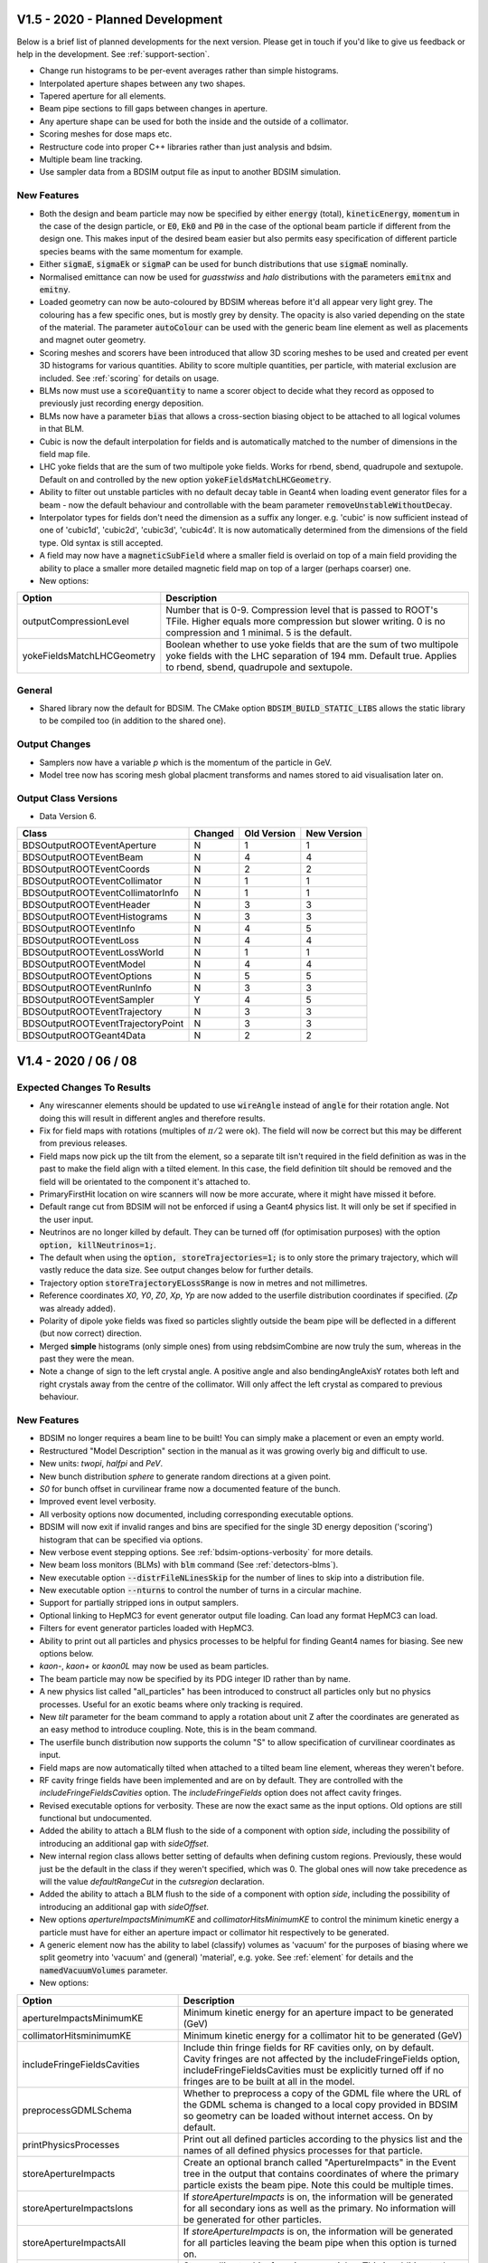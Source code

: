 V1.5 - 2020 - Planned Development
=================================

Below is a brief list of planned developments for the next version. Please get in touch
if you'd like to give us feedback or help in the development.  See :ref:`support-section`.

* Change run histograms to be per-event averages rather than simple histograms.
* Interpolated aperture shapes between any two shapes.
* Tapered aperture for all elements.
* Beam pipe sections to fill gaps between changes in aperture.
* Any aperture shape can be used for both the inside and the outside of a collimator.
* Scoring meshes for dose maps etc.
* Restructure code into proper C++ libraries rather than just analysis and bdsim.
* Multiple beam line tracking.
* Use sampler data from a BDSIM output file as input to another BDSIM simulation.

New Features
------------

* Both the design and beam particle may now be specified by either :code:`energy` (total),
  :code:`kineticEnergy`, :code:`momentum` in the case of the design particle, or :code:`E0`,
  :code:`Ek0` and :code:`P0` in the case of the optional beam particle if different from
  the design one. This makes input of the desired beam easier but also permits easy specification
  of different particle species beams with the same momentum for example.
* Either :code:`sigmaE`, :code:`sigmaEk` or :code:`sigmaP` can be used for bunch distributions
  that use :code:`sigmaE` nominally.
* Normalised emittance can now be used for `guasstwiss` and `halo` distributions with the parameters
  :code:`emitnx` and :code:`emitny`.
* Loaded geometry can now be auto-coloured by BDSIM whereas before it'd all appear very light grey.
  The colouring has a few specific ones, but is mostly grey by density. The opacity is also varied
  depending on the state of the material. The parameter :code:`autoColour` can be used with the
  generic beam line element as well as placements and magnet outer geometry.
* Scoring meshes and scorers have been introduced that allow 3D scoring meshes to be used and
  created per event 3D histograms for various quantities. Ability to score multiple quantities,
  per particle, with material exclusion are included. See :ref:`scoring` for details on usage.
* BLMs now must use a :code:`scoreQuantity` to name a scorer object to decide what they record
  as opposed to previously just recording energy deposition.
* BLMs now have a parameter :code:`bias` that allows a cross-section biasing object to be attached
  to all logical volumes in that BLM.
* Cubic is now the default interpolation for fields and is automatically matched to the number
  of dimensions in the field map file.
* LHC yoke fields that are the sum of two multipole yoke fields. Works for rbend, sbend, quadrupole
  and sextupole. Default on and controlled by the new option :code:`yokeFieldsMatchLHCGeometry`.
* Ability to filter out unstable particles with no default decay table in Geant4 when loading event
  generator files for a beam - now the default behaviour and controllable with the beam parameter
  :code:`removeUnstableWithoutDecay`.
* Interpolator types for fields don't need the dimension as a suffix any longer. e.g. 'cubic' is now
  sufficient instead of one of 'cubic1d', 'cubic2d', 'cubic3d', 'cubic4d'. It is now automatically
  determined from the dimensions of the field type. Old syntax is still accepted.
* A field may now have a :code:`magneticSubField` where a smaller field is overlaid on top of a main
  field providing the ability to place a smaller more detailed magnetic field map on top of a larger
  (perhaps coarser) one.

* New options:

.. tabularcolumns:: |p{0.30\textwidth}|p{0.70\textwidth}|
  
+------------------------------------+--------------------------------------------------------------------+
| **Option**                         | **Description**                                                    |
+====================================+====================================================================+
| outputCompressionLevel             | Number that is 0-9. Compression level that is passed to ROOT's     |
|                                    | TFile. Higher equals more compression but slower writing. 0 is no  |
|                                    | compression and 1 minimal. 5 is the default.                       |
+------------------------------------+--------------------------------------------------------------------+
| yokeFieldsMatchLHCGeometry         | Boolean whether to use yoke fields that are the sum of two         |
|                                    | multipole yoke fields with the LHC separation of 194 mm. Default   |
|                                    | true. Applies to rbend, sbend, quadrupole and sextupole.           |
+------------------------------------+--------------------------------------------------------------------+



General
-------

* Shared library now the default for BDSIM. The CMake option :code:`BDSIM_BUILD_STATIC_LIBS`
  allows the static library to be compiled too (in addition to the shared one).

Output Changes
--------------

* Samplers now have a variable `p` which is the momentum of the particle in GeV.
* Model tree now has scoring mesh global placment transforms and names stored to aid visualisation later on.

Output Class Versions
---------------------

* Data Version 6.

+-----------------------------------+-------------+-----------------+-----------------+
| **Class**                         | **Changed** | **Old Version** | **New Version** |
+===================================+=============+=================+=================+
| BDSOutputROOTEventAperture        | N           | 1               | 1               |
+-----------------------------------+-------------+-----------------+-----------------+
| BDSOutputROOTEventBeam            | N           | 4               | 4               |
+-----------------------------------+-------------+-----------------+-----------------+
| BDSOutputROOTEventCoords          | N           | 2               | 2               |
+-----------------------------------+-------------+-----------------+-----------------+
| BDSOutputROOTEventCollimator      | N           | 1               | 1               |
+-----------------------------------+-------------+-----------------+-----------------+
| BDSOutputROOTEventCollimatorInfo  | N           | 1               | 1               |
+-----------------------------------+-------------+-----------------+-----------------+
| BDSOutputROOTEventHeader          | N           | 3               | 3               |
+-----------------------------------+-------------+-----------------+-----------------+
| BDSOutputROOTEventHistograms      | N           | 3               | 3               |
+-----------------------------------+-------------+-----------------+-----------------+
| BDSOutputROOTEventInfo            | N           | 4               | 5               |
+-----------------------------------+-------------+-----------------+-----------------+
| BDSOutputROOTEventLoss            | N           | 4               | 4               |
+-----------------------------------+-------------+-----------------+-----------------+
| BDSOutputROOTEventLossWorld       | N           | 1               | 1               |
+-----------------------------------+-------------+-----------------+-----------------+
| BDSOutputROOTEventModel           | N           | 4               | 4               |
+-----------------------------------+-------------+-----------------+-----------------+
| BDSOutputROOTEventOptions         | N           | 5               | 5               |
+-----------------------------------+-------------+-----------------+-----------------+
| BDSOutputROOTEventRunInfo         | N           | 3               | 3               |
+-----------------------------------+-------------+-----------------+-----------------+
| BDSOutputROOTEventSampler         | Y           | 4               | 5               |
+-----------------------------------+-------------+-----------------+-----------------+
| BDSOutputROOTEventTrajectory      | N           | 3               | 3               |
+-----------------------------------+-------------+-----------------+-----------------+
| BDSOutputROOTEventTrajectoryPoint | N           | 3               | 3               |
+-----------------------------------+-------------+-----------------+-----------------+
| BDSOutputROOTGeant4Data           | N           | 2               | 2               |
+-----------------------------------+-------------+-----------------+-----------------+

V1.4 - 2020 / 06 / 08
=====================

Expected Changes To Results
---------------------------

* Any wirescanner elements should be updated to use :code:`wireAngle` instead of :code:`angle` for
  their rotation angle. Not doing this will result in different angles and therefore results.
* Fix for field maps with rotations (multiples of :math:`\pi/2` were ok). The field will now be correct
  but this may be different from previous releases.
* Field maps now pick up the tilt from the element, so a separate tilt isn't required in the field
  definition as was in the past to make the field align with a tilted element. In this case, the field
  definition tilt should be removed and the field will be orientated to the component it's attached to.
* PrimaryFirstHit location on wire scanners will now be more accurate, where it might have missed it before.
* Default range cut from BDSIM will not be enforced if using a Geant4 physics list. It will only be set if
  specified in the user input.
* Neutrinos are no longer killed by default. They can be turned off (for optimisation purposes) with
  the option :code:`option, killNeutrinos=1;`.
* The default when using the :code:`option, storeTrajectories=1;` is to only store the primary trajectory,
  which will vastly reduce the data size. See output changes below for further details.
* Trajectory option :code:`storeTrajectoryELossSRange` is now in metres and not millimetres.
* Reference coordinates `X0`, `Y0`, `Z0`, `Xp`, `Yp` are now added to the userfile distribution
  coordinates if specified. (`Zp` was already added).
* Polarity of dipole yoke fields was fixed so particles slightly outside the beam pipe will be deflected
  in a different (but now correct) direction.
* Merged **simple** histograms (only simple ones) from using rebdsimCombine are now truly the sum, whereas
  in the past they were the mean.
* Note a change of sign to the left crystal angle. A positive angle and also bendingAngleAxisY rotates
  both left and right crystals away from the centre of the collimator. Will only affect the left crystal
  as compared to previous behaviour.

New Features
------------

* BDSIM no longer requires a beam line to be built! You can simply make a placement or even an empty world.
* Restructured "Model Description" section in the manual as it was growing overly big and difficult to use.
* New units: `twopi`, `halfpi` and `PeV`.
* New bunch distribution `sphere` to generate random directions at a given point.
* `S0` for bunch offset in curvilinear frame now a documented feature of the bunch.
* Improved event level verbosity.
* All verbosity options now documented, including corresponding executable options.
* BDSIM will now exit if invalid ranges and bins are specified for the single 3D
  energy deposition ('scoring') histogram that can be specified via options.
* New verbose event stepping options. See :ref:`bdsim-options-verbosity` for more details.
* New beam loss monitors (BLMs) with :code:`blm` command (See :ref:`detectors-blms`).
* New executable option :code:`--distrFileNLinesSkip` for the number of lines to skip into
  a distribution file.
* New executable option :code:`--nturns` to control the number of turns in a circular machine.
* Support for partially stripped ions in output samplers.
* Optional linking to HepMC3 for event generator output file loading. Can load any format
  HepMC3 can load.
* Filters for event generator particles loaded with HepMC3.
* Ability to print out all particles and physics processes to be helpful for finding Geant4
  names for biasing. See new options below.
* `kaon-`, `kaon+` or `kaon0L` may now be used as beam particles.
* The beam particle may now be specified by its PDG integer ID rather than by name.
* A new physics list called "all_particles" has been introduced to construct all particles
  only but no physics processes. Useful for an exotic beams where only tracking is required.
* New `tilt` parameter for the beam command to apply a rotation about unit Z after the coordinates
  are generated as an easy method to introduce coupling.  Note, this is in the beam command.
* The userfile bunch distribution now supports the column "S" to allow specification of curvilinear
  coordinates as input.
* Field maps are now automatically tilted when attached to a tilted beam line element, whereas
  they weren't before.
* RF cavity fringe fields have been implemented and are on by default. They are controlled with
  the `includeFringeFieldsCavities` option. The `includeFringeFields` option does not affect cavity fringes.
* Revised executable options for verbosity. These are now the exact same as the input options. Old
  options are still functional but undocumented.
* Added the ability to attach a BLM flush to the side of a component
  with option `side`, including the possibility of introducing an additional gap with `sideOffset`.
* New internal region class allows better setting of defaults when defining custom regions. Previously,
  these would just be the default in the class if they weren't specified, which was 0. The global ones
  will now take precedence as will the value `defaultRangeCut` in the `cutsregion` declaration.
* Added the ability to attach a BLM flush to the side of a component
  with option `side`, including the possibility of introducing an additional gap with `sideOffset`.
* New options `apertureImpactsMinimumKE` and `collimatorHitsMinimumKE` to control the minimum kinetic
  energy a particle must have for either an aperture impact or collimator hit respectively to
  be generated.
* A generic element now has the ability to label (classify) volumes as 'vacuum' for the purposes of
  biasing where we split geometry into 'vacuum' and (general) 'material', e.g. yoke. See :ref:`element`
  for details and the :code:`namedVacuumVolumes` parameter.

* New options:

.. tabularcolumns:: |p{0.30\textwidth}|p{0.70\textwidth}|
  
+------------------------------------+--------------------------------------------------------------------+
| **Option**                         | **Description**                                                    |
+====================================+====================================================================+
| apertureImpactsMinimumKE           | Minimum kinetic energy for an aperture impact to be generated (GeV)|
+------------------------------------+--------------------------------------------------------------------+
| collimatorHitsminimumKE            | Minimum kinetic energy for a collimator hit to be generated (GeV)  |
+------------------------------------+--------------------------------------------------------------------+
| includeFringeFieldsCavities        | Include thin fringe fields for RF cavities only, on by default.    |
|                                    | Cavity fringes are not affected by the includeFringeFields option, |
|                                    | includeFringeFieldsCavities must be explicitly turned off if no    |
|                                    | fringes are to be built at all in the model.                       |
+------------------------------------+--------------------------------------------------------------------+
| preprocessGDMLSchema               | Whether to preprocess a copy of the GDML file where the URL of     |
|                                    | the GDML schema is changed to a local copy provided in BDSIM so    |
|                                    | geometry can be loaded without internet access. On by default.     |
+------------------------------------+--------------------------------------------------------------------+
| printPhysicsProcesses              | Print out all defined particles according to the physics list and  |
|                                    | the names of all defined physics processes for that particle.      |
+------------------------------------+--------------------------------------------------------------------+
| storeApertureImpacts               | Create an optional branch called "ApertureImpacts" in the Event    |
|                                    | tree in the output that contains coordinates of where the primary  |
|                                    | particle exists the beam pipe. Note this could be multiple times.  |
+------------------------------------+--------------------------------------------------------------------+
| storeApertureImpactsIons           | If `storeApertureImpacts` is on, the information will be generated |
|                                    | for all secondary ions as well as the primary. No information will |
|                                    | be generated for other particles.                                  |
+------------------------------------+--------------------------------------------------------------------+
| storeApertureImpactsAll            | If `storeApertureImpacts` is on, the information will be generated |
|                                    | for all particles leaving the beam pipe when this option is turned |
|                                    | on.                                                                |
+------------------------------------+--------------------------------------------------------------------+
| storeCollimatorHits                | Store collimator hits for primary particles. This is addition to   |
|                                    | the basic `primaryInteracted` and `primaryStopped` variables.      |
+------------------------------------+--------------------------------------------------------------------+
| storeCollimatorHtisLinks           | `storeCollimatorLinks` has been renamed to this (backwards         |
|                                    | compatible.                                                        |
+------------------------------------+--------------------------------------------------------------------+
| storeTrajectoryIon                 | For the trajectories that are stored (according to the filters),   |
|                                    | store `isIon`, `ionA`, `ionZ` and `nElectrons` variables.          |
+------------------------------------+--------------------------------------------------------------------+
| storeTrajectoryLocal               | For the trajectories that are stored (according to the filters),   |
|                                    | store `xyz` and `pxpypz` local coordinate variables.               |
+------------------------------------+--------------------------------------------------------------------+
| storeTrajectoryLinks               | For the trajectories that are stored (according to the filters),   |
|                                    | store `charge`, `kineticEnergy`, `turnsTaken`, `mass` and          |
|                                    | `rigidity` variables for each step.                                |
+------------------------------------+--------------------------------------------------------------------+
| storeTrajectoryTransportationSteps | On by default. Renamed and opposite logic to                       |
|                                    | `trajNoTransportation` option.                                     |
+------------------------------------+--------------------------------------------------------------------+
| trajectoryFilterLogicAND           | False by default. If set to true (=1) only particles that match    |
|                                    | of the specified filters will be stored. This is opposite to the   |
|                                    | more inclusive OR logic used where a trajectory will be stored if  |
|                                    | matches any of the specified filters.                              |
+------------------------------------+--------------------------------------------------------------------+
| verboseRunLevel                    | (0-5) level of Geant4 run level print out. The same as             |
|                                    | `-\\-verboseRun=X` executable option.                              |
+------------------------------------+--------------------------------------------------------------------+
| verboseEventBDSIM                  | Extra print out identifying the start and end of event             |
|                                    | action as well as the allocator pool sizes. Print out              |
|                                    | the size of each hits collection if it exists at all. The          |
|                                    | same as `-\\-verboseEventBDSIM` executable option.                 |
+------------------------------------+--------------------------------------------------------------------+
| verboseEventStart                  | Event index to start print out according to                        |
|                                    | `verboseEventBDSIM`. Zero counting.                                |
+------------------------------------+--------------------------------------------------------------------+
| verboseEventContinueFor            | Number of events to continue print out event information           |
|                                    | according to `verboseEventBDSIM`. -1 means all subsequent          |
|                                    | events.                                                            |
+------------------------------------+--------------------------------------------------------------------+
| verboseEventLevel                  | (0-5) level of Geant4 event level print out for all events.        |
+------------------------------------+--------------------------------------------------------------------+
| verboseSteppingBDSIM               | Extra print out for all steps of all particles from BDSIM          |
|                                    | for events in the range according to `verboseSteppingEventStart`   |
|                                    | and `verboseSteppingEventContinueFor`. Default is all events.      |
+------------------------------------+--------------------------------------------------------------------+
| verboseSteppingLevel               | (0-5) level of Geant4 print out per step of each particle. This    |
|                                    | done according to the range of `verboseSteppingEventStart`, and    |
|                                    | `verboseSteppingEventContinueFor`. Default is all events and all   |
|                                    | particles.                                                         |
+------------------------------------+--------------------------------------------------------------------+
| verboseSteppingEventStart          | Event offset (zero counting) to start stepping print out           |
|                                    | according to `verboseSteppingLevel`.                               |
+------------------------------------+--------------------------------------------------------------------+
| verboseSteppingEventContinueFor    | Number of events to continue print out stepping information for    |
|                                    | according to `verboseSteppingLevel`.                               |
+------------------------------------+--------------------------------------------------------------------+
| verboseSteppingPrimaryOnly         | If true, only print out stepping information for the primary.      |
+------------------------------------+--------------------------------------------------------------------+
| verboseImportanceSampling          | (0-5) level of importance sampling related print out.              |
+------------------------------------+--------------------------------------------------------------------+
| verboseStep                        | Whether to use the verbose stepping action for every               |
|                                    | step. Note, this is a lot of output.                               |
+------------------------------------+--------------------------------------------------------------------+
| verboseSteppingLevel               | (0-5) level of Geant4 stepping level print out. The same           |
|                                    | as `-\\-verbose_G4stepping=X` executable option.                   |
+------------------------------------+--------------------------------------------------------------------+
| verboseTrackingLevel               | (0-5) level of Geant4 tracking level print out. The same           |
|                                    | as `-\\-verbose_G4tracking=X` executable option.                   |
+------------------------------------+--------------------------------------------------------------------+

* Previous verbosity options are still valid but now undocumented. This change is to make the naming consistent
  in lowerCamelCase and to make executable options consistent with input gmad options.


General
-------

* Installation support for AFS has been dropped since this is reaching end of life at CERN and may builds
  there are unmaintained or now on cvmfs.
* Executable verbosity options, now accepted in input gmad.
* Valid default ranges for general single 3D energy deposition 'scoring' histogram
  available through options. Now 1m in x,y,z with 1 bin.
* wirescanner element now uses :code:`wireAngle` for the rotation angle and not :code:`angle`.
* wirescanner element now requires a material to be specified as this makes a large difference
  to the expected result. This should be specified.
* Sampler hits now store rigidity, mass and charge as these are only correct from the G4DynamicParticle
  and cannot be reliably or easily back-calculated afterwards based on the particle definition (PDG ID)
  for partially stripped ions. This storage marginally increases the memory usage per sampler hit, so
  a small increase in memory (RAM) usage may be observed for very large numbers of sampler hits.
* Crystals in crystal collimators are now sensitive as collimators and produce the special collimator
  hit information in the output. The crystal channelling process is ignored as a step defining process
  for generating unique hits in the crystal.
* All processes of type `G4ProcessType::fNotDefined` are excluded from generating collimator specific hits.
* The option `storeCollimatorInfo` now does not store collimator hits for primary particles but only
  the Boolean variables `primaryInteracted` and `primaryStopped` as well as `totalEnergyDeposited` in
  each per-collimator branch in Event. This allows greater control over the amount of information stored.
  The primary hits can be turned on as well with the option `storeCollimatorHits`.
* Remove use of exit(1) throughout the code.
* Element variables "blmLocZ" and "blmLocTheta" were old and removed. These will be rejected in any
  element definition from now on.
* The generic beam line "element" will now be inspected for end piece coil placement on the edge of magnets
  and these will be placed if the pro or preceding geometry is small enough. Previously, coils would only be
  placed if (strictly) drifts were on either side of the magnet.
* When using a Geant4 reference physics list the default is to use BDSIM's ranges. This can be turned off,
  but shouldn't interfere if no ranges are set. This has been changed as the `defaultRangeCut` would be enforced
  in the past even if not set explicitly by the user, causing BDSIM's default 1 mm range to be used.
* `option, checkOverlaps=1;` now checks the internal structure of any loaded GDML geometry. Previously,
  only the placement of the container volume of the loaded geometry was checked to see if it overlaps
  with any other geometry, but nothing internally.
* Neutrinos are no longer killed by default. They can be turned off (for optimisation purposes) with
  the option :code:`option, killNeutrinos=1;`.
* Rectellipse beam pipe will now use elliptical beam pipe without the use of Boolean solids in cases
  where the parameters result in this. This makes therefore a marginally simpler model and avoids
  abusing unnecessary Booleans in Geant4 due to the way people use the rectellipse for everything.
* Revised calculation of octagonal beam pipe points such that each side is uniformly thick exactly
  equalling beam pipe thickness. This is an improvement over the previous algorithm for this.
* Descriptions of the elements rmatrix and thinrmatrix have been added to the manual.
* Maximum step size calculation for RF cavities has been improved to use 2.5% of the minimum of
  the wavelength (based on the frequency of the cavity and only valid when non-zero frequency)
  and the length of the element.
* Degrader wedges are no longer connected with geometry to prevent overlaps. Degrader can now be fully open
  when using the element parameter :code:`degraderOffset`.
  
Bug Fixes
---------

* Fix polarity for dipole yoke fields. The field in the yokes had the opposite polarity to that
  of the beam pipe resulting in particles slightly missing the beam pipe being deflected in the
  wrong direction.
* Fix phase offset based on postiion in lattice for RF cavities. Only noticeable when the phase
  was set to provie zero acceleration (:math:`pi/2`) and it was slightly off causing a gain or
  loss in energy.
* Fixed formula in manual for standard error on the mean calculation. The implementation in code
  was correct and has not changed.
* Fix thick multipole element where the field was 1M times too strong because of the omission of units.
* Fix Issue #272 where there could be a possible segfault due to the beam particle definition being
  updated when multiple different particles were used for a `userfile` distribution.
* Errors in 2D and 3D merged histograms from events were 0 always. The mean was corrected, but the error
  was not filled correctly - this has been fixed.
* Merged **simple** histograms (only simple ones) from using rebdsimCombine are now truly the sum, whereas
  in the past they were the mean.
* Fix for potential segfault when analysing collimator information branches in event tree. Dependent
  on number of collimators analysed causing std::vector to reallocate and invalidate address of
  pointers as required by ROOT.
* Fix for warnings about unknown collimator branch names when loading data with DataLoader class.
* Fixed warnings about exiting when Geant4 geometry in closed state in the event
  of a warning being produced and BDSIM exiting. Now correctly intercept and re-throw
  the exception.
* Fix a bug where setting a rotation angle for a wire scanner would result in energy deposition
  S coordinates all being -1. This was because the :code:`angle` parameter is assumed to only
  ever be for bends and BDSIM reduces the sampler and curvilinear world (used for coordinate
  transforms) diameter given the maximum bending angle of bends in the whole lattice. This is
  required to avoid overlaps before construction. The new parameter :code:`wireAngle` is used
  instead.
* Fix wire scanner sensitivity. The wire was never sensitive.
* Fix generic element sensitivity. It never produced energy deposition.
* Partial fix for aggressive looping particle killing in Geant4.10.5. For electrons and positrons,
  and the beam particle, the looping threshold has be lowered to 1 keV. Ongoing investigation.
* Fix missing previous single 3D scoring map (3D histogram of machine energy deposition)
  being missing from the run histograms.
* The rigidity was corrected for partially stripped ions in the sampler output.
* The initial kinetic energy of partially stripped ions was slightly inflated due to subtracting
  the nuclear mass not including the mass of the electrons. The magnetic fields were however
  calculated correctly and this resulted in incorrect behaviour. This has been since fixed.
* Fix a bug where if a userfile with different particle types was used and `-\\-generatePrimariesOnly`
  was used the phase space coordinates would be correct but the mass, charge, rigidity would be
  written wrongly to the output. The particle definition is now updated correctly in the special
  case of generating primaries only where the Geant4 kernel isn't used.
* Fix a possible segfault when an ion beam is used for as well as the `-\\-generatePrimariesOnly`
  excutable option.
* Ion variables are now correctly written to the Primary branch of the Event tree in the case of using
  an ion beam with `-\\-generatePrimariesOnly`.
* Fix crystal channelling biasing that was broken with commit #66a6809. This was introduced between
  v1.3.1 and v1.3.2. It resulted in the channelling working but the cross-section biasing not being
  applied and therefore the rest of the physics processes acting as if the block was amorphous.
* Fix crystal positioning in `crystalcol`. Previously, the crystal centre was placed at `xsize` but
  it should be in the inside edge to match other collimators. The inside of the edge is now aligned
  to `xsize`.
* Note a change of sign to the left crystal angle. A positive angle and also bendingAngleAxisY rotates
  both left and right crystals away from the centre of the collimator. Will only affect the left crystal
  as compared to previous behaviour.
* Fix `e1`, `e2`, `hgap`, `fint`, `fintx`, `fintk2`, `fintxk2` not being filled in Model tree output.
  They're now filled correctly.
* Fix generic biasing for protons when an ion is used as the beam, or when GenericIon is available in
  the physics list and also biased. Previously, the proton would not be biased but instead only the
  ions would be.
* Fix Event.Summary.memoryUsageMb which was always 0. Also now correct units on linux and Mac. Was previously
  a factor of 1048 too big on linux.
* Fix scaling of relativistic beta in the dipolequadrupole integrator, the particle design beta was
  always was used before regardless of dipole scaling.
* Fix phase term in rf field when frequency is 0. When frequency is 0, the field should be constant and
  maximal, however, it was constant but still modulated by the phase of the incoming particle.
* Fix for default value of "energy" (actually energy loss) in the trajectory branch of the Event tree
  where the default value was -1 whereas it should be 0.
* Fix missing geometrical margins in undulator.
* Fix small occasional overlap with rectellipse beam pipe with yoke of magnets.
* Fix a lack of warning when there were too many columns supplied to a rebdsim analysis configuration
  input text file.
* Fix a bug where the PrimaryFirstHit or PrimayrLastHit S coordinate may appear to jump back and forth
  or be discontinuous or wrong. This was fixed by using a more robust directional lookup in the geometry
  on boundaries. Although with the exact same coordinates, Geant4's navigation internally can 'stick'
  to surfaces and it's more robust to use a navigator search with a direction of motion included. For
  the primary trajectory we did a repeated point-only lookup, leading to occasionally the calculated S
  position from the centre of the element being wrong. Even if the primary trajectory isn't stored, a
  light version is used to identify the primary first and last hit points. This only happened in very
  specific circumstances and depended on the physics list used.
* Fix for incorrect curvilinear transforms resulting in wrong S coordinate. This was caused when the
  geometry search fell back to the curvilinear bridge world instead of the regular curvilinear world.
  The transform was used from the regular curvilinear world though, which would be the transform from
  the last lookup. This only affected a small fraction of cases with steps on boundaries on samplers in
  between elements. Most tracking routines do not depend on S / z, so there is little effect to tracking.
* Fix for field map rotation when using a tilt in the field. If the field was tilted by a multiple of
  :math:`\pi/2`, you would not notice. For small finite tilts, the field vector would be rotated wrongly
  due to a double transform.
* Fix a bug where the local coordinates of PrimaryFirstHit and PrimaryLastHit were always zero.
* Fix a bug where the turn number of PrimaryFirstHit and PrimaryLastHit was always zero.
* Fix sampler variables `theta`, `phi` and `phip` being -1 when it should be 0 for 0 angle particles
  due to a mistake in the identification of possible nans or infinite numbers.
* Fix check that the RF cavity horizontalWidth is larger than the cavity model radius when a cavity model
  is specified for that element.
* Correctly identify primary first hits on wire scanner wires. Due to the often very thin geometric
  nature of wires, a step through the wire is usually defined by transportation and not by a discrete
  physics process. However, the kinetic energy and momentum direction often change due to along-step
  processes that are not identified easily in Geant4. We now detect these changes and correctly identify
  the primary as impacting the wire as the PrimaryFirstHit location.
* Fixed a bug where the terminator and teleporters would overlap with the tunnel.
* Fixed two sources of overlaps which may appear when using `lhcleft` or `lhcright` magnet geometries.
* Fixed a bug where the `lhcright` transverse extent was set incorrectly.
* Placements with respect to thin multipoles would not work. Thin multipoles were always made uniquely
  where sometimes they didn't have to be - this has been fixed. Also, the searching algorithm has been
  improved to deal with any uniquely built components, such as rf cavities.
* Small memory leaks reported by Coverity.
* Unintialised variables reported by Coverity.
* Fix erroneous warnings with jcol that would prevent it being built. These were due to double
  parameter checks from a base class that don't appy.
* Fix Event.Summary.primaryAbsorbedInCollimator flag not identifying absorption in jcols correctly.
* Fix naming of placements so multiple placements of the same geometry are uniquely shown in the visualiser.
* Fix for test in `shield` element where the beam pipe wasn't built because it was compared to half the `xsize`
  instead of all of it. The beam pipe thickness was also not taken into account and now is.
* Fix potential overlap with octagonal beam pipes caused by incorrect determination of the radius
  required for the magnet poles to not hit the beam pipe.
* Fixed naming bug in magnets where the beam pipe container, magnet outer container and overall container
  logical volumes would have the same name. This would cause problems when exporting BDSIM geometry to
  GDML and then trying to reload it somewhere. Each are now named uniquely.
* Fix potential compilation problem with some compilers for "ambiguous overload of abs".
* Fix bug where `distrFile` executable option would not print out if set at the start of BDSIM.
* Fix print out for biasing that would incorrectly say "all particles" for biasing primary particles only.
  The message has also changed so as not to be confused with particle species.
* Fix the extension of any list type parameters in beam line elements when they're extended or redefined -
  such as updating the `knl` parameter of a multipole. Previously the parser would not understand this syntax.
* Fix survey writing for models with placement beam lines to now write those beam lines in separate files
  named as the survey name appended with the placement name. Previously the survey file was overwritten for
  every secondary beam lines so only the final beam line placement was recorded.
* Fixed parallel transport integrator for non-paraxial particles (e.g. secondaries from elsewhere) that would
  be parallel transported to the end of the element regardless of particle entry position or direction of travel.
  Non-paraxial particles are now tracked through as if the element were a drift. In the case of rmatrix elements,
  this change does not affect the behaviour of the rmatrix in the centre of the element, only the parallel transport
  through the thick sections of the element.
* Fix segfault in rebdsimOptics when supplying a BDSIM root file in which only primaries are generated, the model
  isn't constructed in this case so it isn't written, therefore can't be copied to the rebdsimOptics output.
* Fix wrongly sized container volume for ggmad geometry for Cons and Tubs solids as well as reported extents that
  would cause overlaps with neighbouring elements.
* Fix crash from Geant4 when the same sequence was placed multiple times (multiple beam line visualisation) due
  to degenerate naming of parallel worlds.
* Fix segfault in rebdsimOptics when the output file name is the same as the input file name. The two files names
  must now be different.
* Fix potentially bad geometry being built with exceptionally tightly bent dipoles with a short length. The
  check on length, angle and horizontalWidth was symmetric whereas for C-shaped poled dipoles the yoke can
  be shifted.
* Fix a bug where if the :code:`samplerDiameter` option was made incredibly small, the linked curvilinear
  volumes would also be shrunk and therefore result in a lack of transforms in incorrect fields and therefore
  tracking. The size of curvilinear world cylinders for field transforms is now determined independently.
* Fix possible overlaps reported in curvilinear transform volumes when a beam line with very strong bends
  is used. The volumes are built with more tolerance and also with a look behind previous in the beam line
  to avoid large volumes inbetween bends that migh overlap in a sequence of bends.
* `rcol` no longer warns about the entrance and exit x-y ratio to be the same (only ecol does), which had no effect.


Output Changes
--------------

* In the output, `Event.Trajectory.trajectories` is now `Event.Trajectory.XYZ` to better reflect
  what it is.  Similarly, `momenta` is now `PXPYPZ`. Capitals denote the global coordinates.
* The default behaviour with `option, storeTrajectories=1;` is now to **only** store the primary
  trajectory whereas it was all before. This vastly reduces the data size.
* The default option :code:`storeTrajectoryDepth` is now 0, representing only the primary whereas
  this was 1e5 before. -1 will mean 'all'. This in effect fixes a misunderstanding where trajectory
  options would not appear to have any effect unless the depth was set to 0.
* A new data member "filters" has been added to the Trajectory branch of the Event tree. This has
  bits (std::bitset<N>) that are 1 or 0 representing whether an individual trajectory matched each
  filter. This allows a mix of trajectories to be disentangled.
* In the analysis class :code:`analysis/Run.hh`, the member variables `Summary` and `Histos`
  now start with capital letters to match the layout on file.
* Samplers now have a new variable called `nElectrons` that is the number of electrons on a
  partially stripped ion (if it is one) passing through the sampler. This is filled alongside
  the other ion information.
* Samplers now have a new variable called `theta` included in polar coordinates (optional), which
  is the angle with respect to the local z axis. i.e. :math:`tan^{-1}(r^{\prime}/z^{\prime})`.
* `isIon`, `ionA` and `ionZ` are now non-zero when a Hydrogen ion with one or two electrons
  passes through a sampler.
* All extra coordinates are now recorded in the Primary sampler structure no matter if these
  are turned on or not for the samplers.
* New Event.Summary variable `cpuTime`, which is the duration of the event in CPU time in seconds.
* `e1`, `e2`, `hgap`, `fint`, `fintx`, `fintk2`, `fintxk2` variables in Model tree are now filled
  correctly.
* BDSOutputROOTEventCoords member variables are now all vectors instead of single numbers. This
  is to allow the possibility of more than one primary particle as is possible when loading a
  file from an event generator.
* New BDSOutputROOTEventAperture class.
* Consistency on `isIon` behaviour. A proton is not an ion, but a proton with bound electrons is.
* The variable :code:`duration` in Event.Summary and Run.Summary is now :code:`durationWall` to more
  accurately reflect the difference between this and the new variable :code:`durationCPU` for CPU time.
* The header class BDSOutputROOTEventHeader now has variables that store which files were analysed
  in the case of rebdsim and which files were combined in the case of rebdsimCombine.
* New variable :code:`nTracks` in Event.Summary which is the number of tracks created in that event.

Output Class Versions
---------------------

* Data Version 5.

+-----------------------------------+-------------+-----------------+-----------------+
| **Class**                         | **Changed** | **Old Version** | **New Version** |
+===================================+=============+=================+=================+
| BDSOutputROOTEventAperture        | Y           | NA              | 1               |
+-----------------------------------+-------------+-----------------+-----------------+
| BDSOutputROOTEventBeam            | Y           | 3               | 4               |
+-----------------------------------+-------------+-----------------+-----------------+
| BDSOutputROOTEventCoords          | Y           | 1               | 2               |
+-----------------------------------+-------------+-----------------+-----------------+
| BDSOutputROOTEventCollimator      | N           | 1               | 1               |
+-----------------------------------+-------------+-----------------+-----------------+
| BDSOutputROOTEventCollimatorInfo  | N           | 1               | 1               |
+-----------------------------------+-------------+-----------------+-----------------+
| BDSOutputROOTEventHeader          | Y           | 2               | 3               |
+-----------------------------------+-------------+-----------------+-----------------+
| BDSOutputROOTEventHistograms      | Y           | 2               | 3               |
+-----------------------------------+-------------+-----------------+-----------------+
| BDSOutputROOTEventInfo            | Y           | 4               | 5               |
+-----------------------------------+-------------+-----------------+-----------------+
| BDSOutputROOTEventLoss            | N           | 3               | 4               |
+-----------------------------------+-------------+-----------------+-----------------+
| BDSOutputROOTEventLossWorld       | N           | 1               | 1               |
+-----------------------------------+-------------+-----------------+-----------------+
| BDSOutputROOTEventModel           | N           | 4               | 4               |
+-----------------------------------+-------------+-----------------+-----------------+
| BDSOutputROOTEventOptions         | Y           | 4               | 5               |
+-----------------------------------+-------------+-----------------+-----------------+
| BDSOutputROOTEventRunInfo         | Y           | 2               | 3               |
+-----------------------------------+-------------+-----------------+-----------------+
| BDSOutputROOTEventSampler         | Y           | 3               | 4               |
+-----------------------------------+-------------+-----------------+-----------------+
| BDSOutputROOTEventTrajectory      | Y           | 2               | 3               |
+-----------------------------------+-------------+-----------------+-----------------+
| BDSOutputROOTEventTrajectoryPoint | Y           | 2               | 3               |
+-----------------------------------+-------------+-----------------+-----------------+
| BDSOutputROOTGeant4Data           | N           | 2               | 2               |
+-----------------------------------+-------------+-----------------+-----------------+

Utilities
---------

* pybdsim v2.2.0
* pymadx v1.8.0
* pymad8 v1.6.0
* pytransport v1.4.0


V1.3.3 - 2019 / 05 / 21
=======================

Bug Fixes
---------

* Hot fix for fields not attached to thin elements such as dipole fringes or thin multipoles. This bug
  crept in through a modification to avoid Geant4 getting stuck with strong fields in very narrow gaps
  between layers of geometry in beam pipes, resulting in subsequent bad tracking due to the bad state of
  Geant4 navigators internally. Regression testing has subsequently been introduced to protect against
  this kind of bugging going unnoticed in future.

V1.3.2 - 2019 / 04 / 20
=======================

New Features
------------

* Can now use any particle available through the physics list for a beam particle.
* Generic cross-section biasing can now be used for any particle, including ions.

General
-------

* Tested with Geant4.10.5.p01
* Geometry navigators are reset at the beginning of a run now in a similar way to the start of
  an event to ensure independence between runs - future proofing.
* For Geant4.10.5, we now use the 'low' looping particle thresholds for tracking.
* The 'vacuum' field is now not applied to the container volume of a beam pipe. However, it is
  still applied to the vacuum and beam pipe volumes. This makes the tracking more robust against
  stuck particles in the extremely small gap between volumes.
* The yoke magnetic field now uses a wrapped G4ClassicalRK4 integrator. This wrapper acts as
  a drift for short (< 1um) steps. This makes tracking more robust for secondaries in the yoke.
* Improve testing for user bunch distribution for robustness.
* Increase transverse length safety margin between beam pipes and magnet volumes for safety.
* Translate bunch coordinates in global coordinates backwards by 1x length safety to avoid
  starting on a volume boundary at the start of the event. This is 1nm so will not affect
  tracking results. The local coordinates in the output are identically the same.

Bug Fixes
---------

* Fix strong recreation when using user file supplied bunch distribution. The file was
  always read from the beginning in the past. Now the correct coordinates will be
  read and the event is correctly reproduced.
* Fix userinterface example given changes to sensitive detector manager - simple edit.
* Fix calculated phase offset for rfcavity in the beam line. This was peak at the
  end of the element rather at the middle.
* Fix possible segfault if event aborted due to extra collimator hit information.
* Fix user file beam loader for anomalous particle coordinates generated once at the end
  of a file if the end of the file was a blank line. It would result in all zero coordinates
  and beam energy x1000 for the first particle generated after the end of the file was reached.
* Fix abort of event if unknown particle ID specified in user file beam loader.
* Fix user file distribution file loading for comment lines, incomplete lines and empty
  (white space) lines.
* Fix phase offset calculation for rf cavities with respect to nominal value. Phase would have
  been smaller than intended. It was scaled to :math:`1/2\pi` instead of :math:`2\pi`.
* Fix ambiguity in manual for rf cavities. Time is generally in seconds in BDSIM, however the
  rf cavity took nanoseconds. A time offset of `1*ns` in the input gmad would result in double
  units.
* Fix warning when loading an output file with data loader class when the file was created
  without storing primary coordinates. The warning was related to the PrimaryGlobal branch.
* Fix warnings and artificial killing of particles by high looping particle thresholds for
  Geant4.10.5, which are default. Use the 'low' looping thresholds by default. Issue #268.
* Fix stuck particles by attaching the vacuum field in a beam pipe to every volume in the
  beam pipe apart from the container volume to avoid navigation problems in very thin gaps. Issue #268.
* Remove half-implemented integrator types in internal dictionaries.
* Fixed model-model example conversion Python scripts as these were specific to the developer's computer.
* Fix coil end-piece placement with respect to main magnet body - now includes required length safety
  gap to avoid possible navigation issues with large sized models.
* Fix for exotic particle beams. Can now use any particle available in the physics list.
  Particle definitions now constructed earlier than in the regular physics list call.
* Fix bad tracking in undulators caused by nan values in field caused by querying the field
  at arbitrarily large positions. Limited the range of validity of the field to the beam pipe. The
  field is now no longer attached to the magnets outside the beam pipe.
* Biasing was not attached to components that were found to be unique in construction - i.e. an
  rbend back-to-back with another rbend will not have fringe fields in the middle at the join, so
  is considered a unique construction. This would result in these not having biasing attached.

Utilities
---------

* pybdsim v2.1.0
* pymadx v1.7.1
* pymad8 v1.5.0
* pytransport v1.3.0


V1.3.1 - 2019 / 03 / 05
=======================

Bug Fixes
---------

* Fix transform3d element where offsets were not working.


V1.3 - 2019 / 02 / 27
=====================

Expected Changes To Results
---------------------------

* The density of the surrounding air has changed very slightly to that of the standard
  G4_AIR one.
* Energy deposition in vacuum is now separated into a separate branch and is not mixed
  with general Eloss. Therefore, less energy deposition will be seen in the Eloss branch.
* The minimum kinetic energy option will now be respected when using a Geant4 reference
  physics list, whereas it wasn't before.
* The range cuts can now be applied when using a Geant4 reference physics list if the
  option :code:`g4PhysicsUseBDSIMRangeCuts` is turned on (=1). Previously, these had no
  effect with a Geant4 reference physics list.

New Features
------------

* Support for Geant4.10.5.
* New environment script in :code:`<bdsim-install-dir>/bin/bdsim.sh` to make running BDSIM easier.
* All Geant4 reference physics lists are now available.
* New beam pipe aperture for the CLIC post collision line.
* New jaw collimator element "jcol" with two blocks in the horizontal plane.
* New wire scanner element "wirescanner" with cylindrical wire in a beam pipe.
* Completed CMake to allow user applications based on BDSIM to easily link against it.
* New :code:`dump` beam line element that is an infinite absorber. This prevents simulations
  running for a long time when particles may hit the air at the end of the beam line.
* BDSIM as a class for interfacing. Ability to add custom beam line components.
  See :ref:`interfacing-section`.
* New samplerplacement object that defines an arbitrarily placed sampler in the world that
  may overlap with anything (see :ref:`user-sampler-placement`).
* New importance sampling implementation when using a user-supplied world geometry. (see
  :ref:`physics-bias-importance-sampling`.

* New options:

.. tabularcolumns:: |p{0.30\textwidth}|p{0.70\textwidth}|
  
+----------------------------------+------------------------------------------------------------------+
| **Option**                       | **Description**                                                  |
+==================================+==================================================================+
| collimatorsAreInfiniteAbosrbers  | When turned on, all particles that enter the material of a       |
|                                  | collimator (`rcol`, `ecol` and `jcol`) are killed and the energy |
|                                  | recorded as deposited there.                                     |
+----------------------------------+------------------------------------------------------------------+
| geant4Macro                      | Fun an optional macro in the visualiser once it's started.       |
+----------------------------------+------------------------------------------------------------------+
| g4PhysicsUseBDSIMCutsAndLimits   | If on, the maximum step length will be limited to 110% of the    |
|                                  | component length - this makes the tracking more robust and is    |
|                                  | the default with a regular BDSIM physics list. The minimum       |
|                                  | kinetic option is also obeyed. Default off.                      |
+----------------------------------+------------------------------------------------------------------+
| g4PhysicsUseBDSIMRangeCuts       | If on, this will apply the BDSIM range cut lengths to the Geant4 |
|                                  | physics list used. This is off by default.                       |
+----------------------------------+------------------------------------------------------------------+
| ignoreLocalMagnetGeometry        | If turned on, this option means that only the magnet geometry    |
|                                  | from options will be used. Similar to `ignoreLocalAperture`.     |
+----------------------------------+------------------------------------------------------------------+
| importanceVolumeMap              | File path for text file that maps importance values to volumes.  |
+----------------------------------+------------------------------------------------------------------+
| importanceWorldGeometryFile      | File path for the externally provided geometry that will be used |
|                                  | as the parallel world for the importance sampling.               |
+----------------------------------+------------------------------------------------------------------+
| physicsEnergyLimitLow            | Control minimum energy for all physics models. (advanced)        |
+----------------------------------+------------------------------------------------------------------+
| physicsEnergyLimitHigh           | Control maximum energy for all physics models. (advanced)        |
+----------------------------------+------------------------------------------------------------------+
| minimumKineticEnergyTunnel       | Any particles below this energy (in GeV by default) will be      |
|                                  | artificially killed in all BDSIM-generated tunnel segments.      |
+----------------------------------+------------------------------------------------------------------+
| storeCollimatorInfo              | Store collimator structure with primary hits per collimator.     |
+----------------------------------+------------------------------------------------------------------+
| storeCollimatorHitsAll           | If `storeCollimatorInfo` is on and collimator hits are           |
|                                  | generated, hits will be generated for all particles interacting  |
|                                  | with the collimators whether primary or secondary and whether    |
|                                  | ion or not.                                                      |
+----------------------------------+------------------------------------------------------------------+
| storeCollimatorHitsIons          | If `storeCollimatorInfo` is on and collimator hits are           |
|                                  | generated, `isIon`, `ionA` and `ionZ` variables are filled.      |
|                                  | Collimator hits will now also be generated for all ions.         |
+----------------------------------+------------------------------------------------------------------+
| storeCollimatorHitsLinks         | If `storeCollimatorInfo` is on and collimator hits are           |
|                                  | generated, extra information is stored for each collimator hit.  |
+----------------------------------+------------------------------------------------------------------+
| storeEloss                       | Ability to completely turn off generation of energy deposition   |
|                                  | hits to save memory usage and output file size. Default on.      |
+----------------------------------+------------------------------------------------------------------+
| storeElossModelID                | Control whether the beam line index is stored in the energy      |
|                                  | loss output. More granular than :code:`storeElossLinks`.         |
+----------------------------------+------------------------------------------------------------------+
| storeElossTurn                   | Control whether energy deposition turn number is saved.          |
+----------------------------------+------------------------------------------------------------------+
| storeElossVacuum                 | Control whether energy deposition in the residual gas in the     |
|                                  | beam pipe 'vacuum' is recorded.                                  |
+----------------------------------+------------------------------------------------------------------+
| storeElossWorld                  | Turn on generation of energy deposition in the world volume      |
|                                  | (i.e. the air) as well as record energy leaving the simulation.  |
|                                  | Default off.                                                     |
+----------------------------------+------------------------------------------------------------------+
| storeElossWorldContents          | Turn on generation and storage of energy deposition in any       |
|                                  | included with the externally provided world geometry. Off by     |
|                                  | default but turned on automatically when using importance        |
|                                  | sampling. Allows the user to distinguish energy deposition in    |
|                                  | the air as stored in ElossWorld from the contents of the world.  |
+----------------------------------+------------------------------------------------------------------+
| storeGeant4Data                  | Control whether the basic particle data is stored in the output  |
|                                  | for all particles used or not.                                   |
+----------------------------------+------------------------------------------------------------------+
| storeSamplerAll                  | Conveniently store all optional sampler data with one option.    |
+----------------------------------+------------------------------------------------------------------+
| storeSamplerKineticEnergy        | Store kinetic energy in the sampler output.                      |
+----------------------------------+------------------------------------------------------------------+
| storeSamplerPolarCoords          | Store the polar coordinates (r, phi and rp, phip) in the         |
|                                  | sampler output.                                                  |
+----------------------------------+------------------------------------------------------------------+
| tunnelIsInfiniteAbsorber         | When turned on, any BDSIM-generated tunnel segments will absorb  |
|                                  | and kill any particle of any energy. Used to speed up the        |
|                                  | simulation. Default off.                                         |
+----------------------------------+------------------------------------------------------------------+
| worldGeometryFile                | External geometry file for world geometry.                       |
+----------------------------------+------------------------------------------------------------------+

* Access to data version in DataLoader in analysis.
* External geometry can be supplied as the world volume with the option
  :code:`worldGeometryFile`.
* New complete physics list for crystal channelling to achieve the correct result.
* New ability to specify a different beam particle that is different from the design
  particle used for magnetic field strength calculations (:code:`beamParticleName`).
* Specify the particle assumed for the user file distribution that can be different from
  the design particle.
* New option to use a one turn map generated from MAD-X PTC to correct
  multi-turn tracking for circular machines.
* New option :code:`geant4Macro` and executable option :code:`--geant4Macro` to run an optional
  macro in the visualiser once it's started.
* A warning will print if a user-defined material is more dense than 100g/cm3 as this is much higher
  than any naturally occurring material (on Earth). The simulation will still proceed.
* New optional collimator output structure in event made per collimator with prefix
  "COLL\_". Controlled by new option :code:`collimatorInfo`.
* New mini-summary of collimators in Model tree when :code:`collimatorInfo` option is used.
* New parameter for collimator elements :code:`minimumKineticEnergy` that allows the user to kill
  particles below a certain kinetic energy in a collimator.

General
-------

* All collimators now require a material to be specified and the default copper has
  been removed. This is because it strongly affects the results obtained and defaults
  should not be relied upon for this.
* The turn number for energy deposition hits is now automatically stored if
  a circular model is used.
* The `sensitiveBeamlineComponents` option has now been renamed to `sensitiveOuter`
  to better reflect its functionality. The old option is still accepted.
* The `tunnelSensitive` option has now been renamed to `storeElossTunnel` to be
  more consistent with the other sensitivity options. The old option is still
  accepted.
* The generic beam line element `element` now supports angle and the beam line
  will be curved by this amount.
* The world volume is now sensitive and can record energy deposition. Geant4.10.3 upwards
  is required to record both this information and the energy leaving the world
  as this requires G4MultiSensitiveDetector.
* New tests for testing backwards compatibility of analysis tool with previous data version.
* "Model Preparation" is now "Model Conversion" in the manual to be clearer.
* Visualisation now uses macro search path to look for visualisation macro in the installation
  directory then the build directory of BDSIM.
* In recreate mode, there is explicit print out about when the seed is set and if if was successfully
  loaded from the output file.
* The Cherenkov example has now been updated to show 3 materials (air, water, YAG).
* Fixes from static code analysis for virtual functions called in constructors of factories,
  shadow member variables and initialisation of crystal variables in parser.
* Significant reduction in use of the singleton pattern for beam pipe, magnet yoke,
  tunnel and geometry factories.
* Reduced memory usage for energy deposition hits by removing unused numbers stored each time.
* Reduced memory usage for energy deposition hits when not using extra variables such as the 'links'.


Materials
---------

* The materials construction in src/BDSMaterials.cc was checked through thoroughly.
* "air" is now G4_AIR instead of custom BDSIM air (similar composition). The old air is now "airbdsim".
* The refractive index data for optical and cherenkov physics has been added on top of G4_AIR
  as well as "airbdsim".
* "airbdsim" now has a density of 1.225mg/cm3.
* "bp_carbonmonoxide" material now has correct pressure (previously near infinite).
* Fixed double density for the following materials. They would have been extremely dense.
  
   - "berylliumcopper"
   - "stainless_steel_304L"
   - "stainless_steel_304L_87K"
   - "stainless_steel_316LN"
   - "stainless_steel_316LN_87K"
   - "tungsten_heavy_alloy"
   - "fusedsilica"
   - "n-bk7"
   - "yag"
   - "pet"
   - "lhc_rock"

* "niobium" is now "niobium_2k" to better reflect the unusual temperature.
* "nbti" is now "nbti_4k" to better reflect the unusual temperature.
* "waterCkov" has been removed. "water" or "G4_WATER" (the same) should be used. The refractive
  index data has been added to G4_WATER material.

Developer Changes
-----------------

* The BDSGeometryComponent base class now has the ability to specify which
  sensitive detector should be attached in a map using the BDSSDType enum. There is no default
  sensitive detector (previously general energy deposition) as the developer must be explicit
  about what sensitivity they want so nothing unexpected can happen.
* BDSBeamline can now return indices of beam line elements of a certain type.
* All sensitive detector classes have been renamed as have the accessor functions in BDSSDManager.
  This is to make the naming more consistent.
  
Bug Fixes
---------

* Fixed reloading user file when reading more particles than defined in the file.
* Fixed "pt" column in user file for reading particle PDG IDs. The first particle would be read
  correctly and all subsequent particles would revert to the beam definition.
* Fixed infinite tracking from nans return from field map when BDSIM format
  field map file was lacking lower and upper limits.
* Fixed incorrect writing of optional sampler information.
* The `sensitiveBeamPipe` option now works and controls whether the beam pipe produces
  energy loss or not. This does not affect the physics, merely whether output
  information is generated or not.
* The `sensitiveOuter` (formerly `sensitiveBeamlineComponents`) option has
  been fixed and now controls whether the parts outside the beam pipe in an
  element record energy loss or not.
* Degrader and undulator did not record energy deposition.
* Energy deposition is now correctly recorded when tracks are artificially killed.
* Fix crystal channelling with cylindrical and torus shaped crystals. The crystal implementation
  only works along the local X direction of any solid. Fixed by using a G4DisplacedSolid to
  allow use of more advanced geometries than a box.
* Fix channelling physics for standard EM and hadronic processes as this requires process biasing.
* Fix A and Z being the wrong way around for ions in samplers.
* Charge now correctly recorded in primaries and in samplers for partially stripped ions.
* Solenoid tracking fixed. Fringes are constructed as appropriate according to integrator set.
* Fix possible nan values given to Geant4 tracking with miscalculated auto-scaling value for
  field maps.
* Fix setting default seed state for random number generator if using recreate mode
  and progressing beyond an event stored in the file.
* Fix setting the energy level of an ion - wasn't set from input.
* SQL geometry factory didn't clean up after repeated use. This geometry isn't
  generally supported.
* Fixed a bug where very weak actions on particles in tracking would not be taken due to
  too stringent tests of finite numbers. This would result in particles with small offsets
  in magnets or particles with high momentum that would see only very small deviations being
  tracked as if it were a drift.
* Fixed segfault crash from ROOT with rebdsim when there were more dimensions in the variables
  than the declared number of dimensions. For example, "y:x" for Histogram1D.
* Fixed rare bug where segfault would occur in trying to account for energy deposition of
  artificially killed particles.
* Fix memory leak of sampler structures (relatively small).
* Fixed parsing of + or - symbols with ion definition. Now supports H- ion.
* Fixed very slow memory leak associated with the primary trajectory. only visible for very
  large numbers of events.
* Fixed dipole tracking for off-charge ions - reverts to backup integrator.
* Fixed Pythonic range iteration of Event tree when trying to look at Info branch. Conflicted with
  Info method of TObject. Now renamed to Summary.
* Fixed catching the construction of dipoles with too large an angle. Limit rbends and unsplit
  sbends to a maximum angle of pi/2, limit the maximum angle of all other dipoles to 2 pi.
  
Output Changes
--------------

* "Info" branch of the Event and Run trees are now "Summary". This is to avoid conflict with
  ROOT TObject::Info() that could result in broken analysis or range iteration. The DataLoader
  class in analysis (used by pybdsim.Data.Load) is backwards compatible. In the case of loading
  older data with updated software, there will still be a member called Info that the data will
  be loaded into. Python range iteration cannot be used in this case.
* "TunnelHit" is now "EnergyLossTunnel" to be consistent. `rebdsim` and the analysis DataLoader
  class (both Python and ROOT) are backwards compatible and both TunnelHit and ElossTunnel are
  available. Only the correct one is filled with loaded data during analysis.
* Much more granular control of what is stored in the output. See new options in 'new' section
  above.
* Vacuum energy deposition separated from general energy deposition and now in its own branch.
* Memory usage (for Mac & Linux) added at the end of each event in event info. This
  is the memory usage of the whole program at that point including event independent
  quantities such as the model.
* Boolean flag store in even info as to whether the primary was absorbed in a collimator or not.
* New options to control level of output as described in table in new features..
* Tunnel energy deposition hits now respond to the :code:`storeElossXXXX` options to control the
  level of detail with extra variables of their output.
* New class BDSOutputROOTEventLossWorld for a record of coordinates when a particle leaves a volume,
  use currently for exiting the world.
* New structures ("branches") in the `Event` tree called :code:`ElossWorld` and
  :code:`ElossWorldExit` for energy deposition in the world material and energy leaving
  the world (and therefore the simulation) respectively.
* New members in :code:`Event.Info` that are the integrated energy deposited in various parts
  for that event. These are for convenience and are the integrals of the various Eloss parts.

Output Class Versions
---------------------

* Data Version 4.

+-----------------------------------+-------------+-----------------+-----------------+
| **Class**                         | **Changed** | **Old Version** | **New Version** |
+===================================+=============+=================+=================+
| BDSOutputROOTEventBeam            | Y           | 2               | 3               |
+-----------------------------------+-------------+-----------------+-----------------+
| BDSOutputROOTEventCoords          | N           | 1               | 1               |
+-----------------------------------+-------------+-----------------+-----------------+
| BDSOutputROOTEventCollimator      | Y           | NA              | 1               |
+-----------------------------------+-------------+-----------------+-----------------+
| BDSOutputROOTEventCollimatorInfo  | Y           | NA              | 1               |
+-----------------------------------+-------------+-----------------+-----------------+
| BDSOutputROOTEventLossWorld       | Y           | NA              | 1               |
+-----------------------------------+-------------+-----------------+-----------------+
| BDSOutputROOTEventHeader          | N           | 2               | 2               |
+-----------------------------------+-------------+-----------------+-----------------+
| BDSOutputROOTEventHistograms      | N           | 2               | 2               |
+-----------------------------------+-------------+-----------------+-----------------+
| BDSOutputROOTEventInfo            | Y           | 3               | 4               |
+-----------------------------------+-------------+-----------------+-----------------+
| BDSOutputROOTEventLoss            | Y           | 3               | 4               |
+-----------------------------------+-------------+-----------------+-----------------+
| BDSOutputROOTEventModel           | Y           | 3               | 4               |
+-----------------------------------+-------------+-----------------+-----------------+
| BDSOutputROOTEventOptions         | Y           | 3               | 4               |
+-----------------------------------+-------------+-----------------+-----------------+
| BDSOutputROOTEventRunInfo         | N           | 2               | 2               |
+-----------------------------------+-------------+-----------------+-----------------+
| BDSOutputROOTEventSampler         | Y           | 2               | 3               |
+-----------------------------------+-------------+-----------------+-----------------+
| BDSOutputROOTEventTrajectory      | N           | 2               | 2               |
+-----------------------------------+-------------+-----------------+-----------------+
| BDSOutputROOTEventTrajectoryPoint | N           | 2               | 2               |
+-----------------------------------+-------------+-----------------+-----------------+
| BDSOutputROOTGeant4Data           | N           | 2               | 2               |
+-----------------------------------+-------------+-----------------+-----------------+


Utilities
---------

* pybdsim v2.0.0
* pymadx v1.7.0
* pymad8 v1.5.0
* pytransport v1.3.0


V1.2 - 2018 / 08 / 26
=====================

Highlights
----------

* :code:`outerDiameter` is now :code:`horizontalWidth` to better describe its function (backwards-compatible).
* Fixed dipole scaling with (the default) bdsimmatrix integrator set.
* Solenoid tracking fixed.

New Features
------------

* New options to activate extra models in em_extra physics list.
* New :code:`crystalcol` element for channelling crystals.
* New :code:`crystal` definition in parser.
* New "channelling" physics list for Geant4 crystal channelling physics process.
* Field maps need not be in `x`, `y`, `z`, `t` order and lower dimension fields (i.e. 1D or 2D) can
  be made for any dimension, i.e. it is now possible to specify a 1D field along the `z` direction.
* Rebdsim can now analyse a select range of events specified by "EventStart" and "EventEnd" options.
  Issue #240.
* Placements can now be made with respect to S,x, and y in the main beam line, with respect to a beam line
  element and lastly in global Cartesian coordinates.
* Samplers will no longer be automatically attached (with :code:`sample, all;`) to dipoles with finite
  pole face rotations, as this may lead to tracking issues in Geant4. A developer option can force
  this on, although this is not recommended. Issue #241.
* `hkicker` and `vkicker` strength can be specified via the magnetic field :code:`B` instead of
  `hkick` or `vkick`.
* Support for dipole poleface curvature in tracking.
* Pole face rotations and fringe fields are now available for hkickers and vkickers, both thick and thin.
* New ability to specify the colour of any magnet and most elements through custom colour definition.
* Geant4's DNA physics lists have been added.
* Solenoid fringe fields have been implemented and are on by default. They are controlled with
  the `includeFringeFields` option.
  
General
-------

* :code:`outerDiameter` is now :code:`horizontalWidth` to better describe its function
  (backwards-compatible). This naming was from a time when BDSIM could only create cylindrical
  magnets and beam pipes. Given it can now create more complicated geometry, this name is not
  a good choice and so has been renamed. BDSIM still supports the old syntax.
* :code:`vhratio` is now consistent with vkickers and refers to the vertical and horizontal ratio in
  the lab frame.
* The horizontal width of kickers is now taken from :code:`outerDiameter`. Previously, :code:`outerDiameter`
  corresponded to the height and :code:`vhratio` was really the horizontal-to-vertical ratio in
  the lab frame.
* Synchrotron radiation is now disabled with em_extra physics list (use dedicated
  synchrad physics list). Avoids the double registration of the physics process.
* New CMake variable ROOTSYS to allow easy specification of a specific ROOT installation.
* Visualisation of trajectories significantly faster (~10x) due to different strategy with Geant4
  visualisation system.
* "ang" unit is added to the parser for Angstroms.
* BDSIM will now exit if there is no space to make the necessary circular management objects
  (teleporter and terminator).
* long int used explicitly instead of int for event indices in analysis.
* Reimplemented primary first hit and last hit. Last hit is now the end point of the
  primary trajectory. No more linear memory usage with tracking time.
* Beam pipe extent calculation re-implemented and much less simplistic - used
  to check whether a pipe will fit inside a magnet.
* Mini-contents for syntax section of manual, as it's grown to a large size.
* New rmatrix element (experimental).
* EM Dissociation is now applicable up to 100 TeV.
* Significantly improved aperture shape checking for whether beam pipe will fit inside a magnet.
* BDSIM now recognises all elements by chemical abbreviation. These are found in the Geant4 NIST
  database by automatically prefixing the name with "G4\_". Issue #236.
* `circle` distribution z and t distributions are now reversed to be consistent with all other generators.
  These were T0 - dt and are now T0 + dt. Distribution will be different for the same seed as compared
  to a previous version of BDSIM.
* `square` distribution now calls random number generator for each coordinate every time for
  consistency. Distribution will be different for the same seed as compared
  to a previous version of BDSIM.
* Memory usage for sampler hits has been significantly reduced with no affect to the output
  information stored.
* The "water" material in BDSIM is now the NIST G4_WATER material and no longer the one
  that was defined by BDSIM.
* New options for physics processes in em_extra.

Output Changes
--------------

* Data v3 incremented from v2.
* Options class (GMAD::optionsBase) number is incremented in output.
* New optional stepLength variable in Eloss part of Event Tree with option
  :code:`storeElossStepLength` to use this data.
* New optional preStepKineticEnergy in Eloss part of Event Tree with option
  :code:`storeElossPreStepKineticEnergy` to use this data.
* Energy Loss class (BDSOutputROOTEventLoss) number is increment in output.
* Tilt, offsetX, offsetY and material are added to the Model Tree output.
* Model class (BDSOutputROOTEventModel) number is incremented in output.
* Model information extended to provide everything necessary to make machine diagrams.
* New option :code:`storeModel` to turn off model storage in the output.
* Even Info class (BDSOutputROOTEventInfo) number is incremented in output.
* Event.Info now has a Boolean of whether the primary particle hit something or not.
* Samplers are **no longer** placed next to elements with angled faces when using the :code:`bdsimtwo`,
  :code:`geant4`, or :code:`geant4dp` integrator sets.
* Units are now written to the ASCII survey output for each column.
* New output class :code:`BDSOutputROOTEventCoords` to store coordinates for primary global coordinates.
* New branch called "PrimaryGlobal" in Event tree that stores the coordinates used with Geant4 in
  the global Cartesian frame.
* Sampler name now stored in Orbit output from rebdsimOrbit to make sampler matching possible.

Bug Fixes
---------

* Fixed solenoid tracking. The anti-spiralling code in the dipole integrator that is designed
  to stop infinite spiralling of low energy particles in strong fields was causing incorrect
  tracking in solenoids. This has been fixed with the re-implementation of the solenoid matrix
  and now includes the fringe effects. Issue #255.
* Fixed tracking bug where particle in very niche coordinates may reflect from a sampler
  at the end of a dipole with a very strongly angled pole face. #Issue 241.
* Fixed automatic tunnel building algorithm, which accumulated wrong variables, leading to
  problems when thin elements such as fringe fields or thin multipoles were included.
* Further improvements made to tunnel building algorithm for magnets with tilt. Issue #243.
* Fixed length check for very short elements. Small drifts would cause a crash from
  Geant4 due to invalid parameters - occurred as length check was wrong.
* Fixed non-positive definite warnings for no energy spread and time spread when using
  a Gaussian beam in a composite beam definition.
* Fixed Gauss beams used in composite distribution.
* Fixed the problem where no particles were being tracked when using a userfile bunch distribution with only one column.
* Fixed bug where last particle was missed from user bunch distribution file.
* Fixed corrupted example files for userfile bunch distribution. Issue #244.
* Fixed cutting planes in G4CutTubs constructor for tunnel in Geant up to Geant4.10.2.p02
  from too short tunnel section.
* Reimplemented the method of finding primary first and last hit so BDSIM doesn't need to
  save the whole trajectory for the primary. This fixes the behaviour of linearly growing
  unbounded memory usage when tracking for a long time in a ring. Issue #246, #242.
* Optical calculation now works for sub-relativistic positrons.
* ATF2 MAD-X output was not included in worked example as advertised - now included.
* Fixed scaling variable used when scaling a field map to a decapole magnet strength.
* Survey units for magnetic fields are now fixed from kT to T.
* Fixed issue where C-shaped vkickers and hkickers would ignore :code:`yokeOnInside`. Issue #251.
* Fixed possible overlap in vkicker, hkicker, and h-style dipole geometry with highly asymmetric
  beam pipes.
* Fixed incorrect report that beam pipe wouldn't fit in magnet for various aperture shapes. Issue #253.
* Fixed issue where the option :code:`writePrimaries = 0` would result in the hits for the first sampler
  being written to the primary sampler structure. Issue #245.
* Fixed lack of interaction with vacuum when processes biased - due to a specific Geant4 version.
  Issue #220.
* Fixed incorrect dipole scaling. Issue #239.
* Fixed E0 spread in `ring` beam distribution, which was finite in contrast to the description
  that it is always the central value.
* Fixed reproducibility for the `ring` distribution that didn't use the same random number generator
  as every other distribution. Coordinates will be different for this distribution for the same seed now.
* Fixed inconsistency of `t` and `z` coordinate in `square` beam distribution.
* `square` beam distribution now varies with :code:`envelopeT`.
* Fixed S coordinate in output. Issues #247 and #248.
* Fixed the setting of the sampler diameter where the user specifies a smaller one than that calcualted
  from the minimum bending radius.

Utilities
---------

* pybdsim v1.9.0
* pymadx v1.5.0
* pymad8 v1.4.1
* pytransport v1.2.1
  

V1.1 - 2018 / 05 / 23
=====================

New Features
------------

* New visualiser command "/bds/beamline/goto name" to move visualiser to view a particular element.
* Check explicitly on incompatible physics lists that may cause a crash when used together.

General
-------

* Global coordinates are now always stored for primary first hit.
  
Bug Fixes
---------

* Fixed wrong transforms for finite `S0` in composite beam distribution.
* Fixed crash when finite `S0` was used with `-\\-generatePrimariesOnly` executable option.
* Fixed units from mm to m for PrimaryFirstHit and PrimaryLastHit for
  `x`, `y`, `z`, `X`, `Y`, `Z` positions.
* Fixed segfault for double deletion when 'qgsp_bic' and 'qgsp_bert' were attempted to be used together.

Utilities
---------

* pybdsim v1.6
* pymadx v1.2
* pymad8 v1.1
* pytransport v1.0


V1.0 - 2018 / 04 / 10
=====================

Highlights
----------

* Full support for dipole fringe fields and pole faces in tracking.
* Full low energy (sub-relativistic) tracking.
* Validation against PTC for sub-relativistic to high energy.

New Features
------------

* Support for Geant4.10.4 - however, this version is unusable as G4ExtrudedSolid is
  broken and used in BDSIM. We recommend Geant4.10.4.p01.
* H-style dipoles controllable by default or per element with `hStyle` option.
* Control over dipole proportions with global and per element options `vhRatio`,
  `coilWidthFraction` and `coilHeightFraction`.
* Support for extra Geant4 physics lists: `G4ChargeExchangePhysics`, `G4HadronDElasticPhysics`,
  `G4HadronElasticPhysicsHP`, `G4HadronElasticPhysicsLEND`, `G4HadronElasticPhysicsXS`,
  `G4HadronHElasticPhysics`, `G4HadronPhysicsShielding`, `G4HadronPhysicsShieldingLEND`,
  `G4IonElasticPhysics`, `G4IonQMDPhysics`, `G4RadioactiveDecayPhysics`, `G4StoppingPhysics`,
  `G4HadronElasticPhysicsPHP`, `G4MuonicAtomDecayPhysics`, `G4NeutronTrackingCut`.
* New options `neutronTrackingTime`, `neutronKineticEnerygLimit` and `useLENDGammaNuclear`
  (Geant4.10.4 onward) physics options.
* Support for new numerical integrator tracking algorithms in Geant 4.10.3 and 4.10.4.
* New integrator set "geant4dp" for Dormand Prince integrators (Geant 4.10.4 or higher required).
* Significantly improved analysis documentation.
* New component: 'gap'. Creates a space in the beam line with no geometry.
* Ability to specify the world volume material with the `worldMaterial` option.
* Introduced `minimumRange` and `minimumKineticEnergy` user limits as provided by G4UserLimits.
* Ability to limit step size in user-specified fields.
* Ability to control turn number print out with `printFractionTurns`.
* Magnet yokes now have a general multipolar field.
* Sampler diameter is automatically reduced when high angle bends are used to prevent overlaps.
* New CMake option to disable event display for installation with ROOT EVE problems.
* Ability to combine rebdsim output files with correct statistical analysis, allowing high throughput
  analysis with scaling. New tool `rebdsimCombine` for this purpose.
* Parameter tests for all bunch distributions - BDSIM will exit with message if parameters are invalid.
* `scaling` parameter for each element allowing simple scaling of strengths.
* New program to convert PTC output in a TFS file to BDSIM output format (`ptc2bdsim`).

Output Changes
--------------

* The ROOT class definition has been incremented to "2" from "1".
* Output files now have header structure with software versions.
* Output files now have 'geant4 data' that includes particle masses used in the simulation.
* "t" is now "T" in samplers and trajectory output to be consistent with naming convention
  of global and local coordinates.
* Samplers now have optional charge, mass, rigidity and ion A and Z
  (see :ref:`bdsim-options-output` for details).
* Classes in library can calculate on-the-fly for user analysis.
* Trajectory momentum is now in GeV.

Analysis Changes
----------------

* "**librebdsimlib**" has been changed to "**librebdsim**" to be more consistent for output loading.
* Support for logarithmic binning of histograms in rebdsim.
* "HistogramND" in rebdsim now creates **per-entry** histograms on the tree. This introduces the
  ability to create per-event histograms in analysis that were not previously possible. Older
  style histograms that are a sum across all events are now made with "SimpleHistogramND".
* New option in rebdsim to turn off histogram merging (for speed).
* Analysis classes have member names changed to match those in the output files, i.e. "eloss" is
  now "Eloss" in `bdsim/analysis/Event.hh`.
* Rebdsim is now tolerant of a missing '.' on the end of the Tree name (a ROOT subtlety).
* 'orbit' and 'optics' are now 'Orbit' and 'Optics' in the output.
* New executable option for `rebdsimOptics` :code:`--emittanceOnFly` to calculate emittance
  at each sampler.

General
-------

* Physics list names are now consistently named with '_' between words. Old list
  names are still supported.
* `hadronic` and `hadronic_hp` physics lists have switched from `qgsp_bert` and
  `qgsp_bert_hp` to `ftfp_bert` and `ftfp_bert_hp` respectively, as these are
  recommended by Geant4 for high energy hadronic interactions.
* "bdsim" integrator set now maps to "bdsimtwo" integrator set.
* All objects in the parser can now be extended later rather than just elements.
* Tuned colours of hkicker and vkicker.
* Relative file paths are no longer padded excessively with slashes when translated
  to absolute paths.
* More efficient file IO in rebdsim improves analysis speed.
* The world material is now air instead of G4_Galactic.
* `printModuloFraction` is now `printFractionEvents`.
* `includeIronMagFields` option is now `yokeFields`.
* Vacuum volumes now visible in `-\\-vis_debug` mode.
* Only forward moving particles are now considered for the optical function calculation.
* Updated examples for ATF2, LHC. New Diamond machine example.

Bug Fixes
---------

* Fixed magnetic field strength for AWAKE dipole using pure dipole field.
* User limits are now applied to external geometry.
* Fixed bug where some visualisation settings wouldn't be applied to all logical
  volumes in external geometry.
* Fixed bug where some file paths may not be translated to absolute paths correctly.
* Fixed a bug where recreate mode would fail with the new Beam structure in the output.
* Prevent segfault when analysing wrong type of file with rebdsim (use 'backwardsCompatible'
  option to analyse old files without the new header structure).
* The `stopTracks` option has been removed as it did not function as intended. Use `stopSecondaries`.
* `thresholdCutCharged` and `thresholdCutPhotons` have been removed as they did not function as intended.
* Fixed bug where the world size would be too small with placements of large externally provided
  geometry with strong rotations.
* When no energy was specified in the `userfile` bunch distribution, the central beam energy was
  1000x too low - fixed - missing factory of GeV.
* Number of turns simulated is now number desired and not number+1.
* Limits to control maximum step length and tracking time were not attached to magnet yoke geometry.
* Fixed crash when using octagonal or racetrack apertures in a magnet with pole geometry.
* Fixed issue where ~10% of particles may appear offset in samplers in large ring models.
* Fixed some very small overlaps not reported by Geant4 in magnet yoke geometry.
* Fixed issue where drift in magnet was always 1pm shorter than expected.
* Fringe fields are no longer built in between two dipoles against each other.
* Fixed Gauss Twiss bunch generator for finite dispersion in `x`, `xp`, `y`, `yp`.
* Fixed bug where overlapping dipole end pieces would be produced.
* Fixed GDML preprocessing for parameterised variables.
* Tracking limits are now attached to magnet yokes.
* Fixed central value of `T0` not being set for `circle`, `gauss`,
  `gausstwiss`, `gaussmatrix`, `halo` and `square`
  distributions.

Utilities
---------

* pybdsim v1.4
* pymadx v1.1
* pymad8 v1.0
* pytransport v1.0

V0.993 - 2017 / 12 / 11
=======================

New Features
------------

* Executable option `-\\-writeseedstate` is now `-\\-writeSeedState`.
* Executable option `-\\-exportgeometryto` is now `-\\-exportGeometryTo`.
* Executable option `-\\-distrfile` is now `-\\-distrFile`.
* Redefined simpler syntax for halo distribution. Please see manual for new parameters.
* Support for all EM physics lists included with Geant4.10.3.p03.
* Support for an ion as the primary beam particle.
* Support for ion physics lists.
* Ability to load two GDML files with degenerate object names correctly compensating for
  deficiency in Geant4 GDML parser.
* Local copy of GDML schema included. No longer require internet access to load GDML files. Custom
  local schema still supported.
* Support for Geant4.10.4 - however, we don't recommend using this until p01 is used, as there
  is a fault with G4ExtrudedSolid that is used for all poled magnet geometry.

Bug Fixes
---------

* Compilation fixes for compilers with XCode 9.
* Fixed possible compiler-dependent tracking bug where particle would get stuck in dipole.
* Cherenkov radiation in water fixed with specification of optical refractive index.
* Fixed ATF2 example input syntax and updated model.
* Removed temporary files created in current working directory.

Output Changes
--------------

* Options split into options and beam - beam contains all information related to beam definition.
* Associated output classes and analysis classes added for Beam in output.
* Removed older output format.

General
-------

* Updated automatic Geant4 from AFS to version 10.3.p01 (latest available).
* Updated automatic ROOT from AFS to version 6.06.08.
* Remove support for ROOT v5 and require v6 onward.

Utilities
---------

* Python utilities now use a setup.py compatible with PIP.
* pybdsim v1.3
* pymadx v1.0
* pymad8 v0.8
* pytransport v0.1 (new)


V0.992 - 2017 / 07 / 26
=======================

New Features
------------

* Preparsing for GDML for pygeometry generated geometry - overcomes Geant4's GDML parser
  deficiency of only allowing one GDML file to be loaded in the whole program.
* Visualisation of multiple beam lines.
* Option to use first sampler emittance as assumed emittance throughout lattice in optical
  function calculation.
* Additional materials for LHC tunnel and geometry.

Bug Fixes
---------

* Fixed uncaught exception in analysis DataLoader class construction depending on optional arguments.
* BDSIM installation no longer dependent on build files - ROOT analysis dictionaries would use
  build headers. Issues #197 and #199.
* Fixed magnitude of B-field in rfcavity that resulted in extraordinarily strong B-fields.
* Fixed rf E- and pill-box fields ignoring phase and being a factor of 2:math:`\pi` too low in frequency.
* Fixed for crash when particle was at exactly 0 in a quadrupole.
* Fixed compiler warnings for Clang 8.1.
* Fixed all variable shadowing throughout codebase and reintroduced compiler warning if present.
* Fixed field transform for tilted and offset magnets. This fixes incorrect tracking for tilted
  magnets when using the "bdsimtwo" integrator set for dipoles.

General
-------

* Separated field and geometry in rf cavity element.
* Revised implementation of rf cavity construction for greater flexibility.
* RF cavity phase now automatically calculated based on location in lattice.
* Removal of old ROOT analysis scripts for very old data format.
* Revised construction to allow construction of multiple beam lines dynamically.

Utilities
---------

* pymadx v0.9
* pybdsim v1.2
* pymad8 v0.7


V0.991 - 2017 / 07 / 04
=======================

Bug Fixes
---------

* Fixed simple histogram weighting with Boolean expressions in rebdsim.
* Fixed comparator always failing.
* Fixed loading default event information in analysis.
* Fixed executing BDSIM from outside the directory containing the main gmad file.
* Fixed charge dependence of thin multipole and dipole fringe integrators.
* Scaled dipole fringe and thin multipole by momentum of particle.
* Fixed for loading geometry files prefixed with superfluous './'.
* Fixed for duplicate run beam on icon in visualiser for Geant4.10.3 onward.


General
-------

* Separated Doxygen cmake into own macro.

Utilities
---------

* pymadx v0.9
* pybdsim v1.1
* pymad8 v0.7


V0.99 - 2017 / 06 / 09
======================

New Features
------------

 * Parser will expand values from structures when printing. Issue #167.
 * Optical physics example and test. Issue #156.
 * Improved parser error messages. Issue #170.
 * Support for compressed input coordinate files for beam distributions using tar and gz.
 * Switch entirely to CMake labels instead of naming convention for tests.
 * AWAKE experiment code refactored into module.
 * New *shield* element that is a drift surrounded by rectangle of material.
 * New *placement* element that allows an object with geometry to be placed independent of the beam line.
 * maximumTrackLength option to limit any track in the geometry.
 * Ability to offset beam line w.r.t. world coordinates at start.
 * Check for required Geant4 environment variables.
 * Thin horizontal and vertical (and combined) kickers.
 * Thin multipoles.
 * Compatibility with Geant4.10.3.

Fields & Integrators
^^^^^^^^^^^^^^^^^^^^
 * Complete refactorisation of field classes and construction.
 * Centralised construction of fields.
 * 1-4D BDSIM format field map loading.
 * 2D Poisson SuperFish SF7 format field map loading.
 * 1-4D nearest neighbour, linear and cubic interpolators for field maps.
 * Support for compressed field maps using tar and gz.
 * Ability to choose integrator sets for all elements via parser.
 * Removal of all individual magnet classes - centralised construction in BDSMagnet.
 * New executable - "bdsinterpolator" - allows loaded and interpolated field to be queried and written out.
 * Rewritten dipole integrator using Geant4's helical stepper.
 * All integrators tested for low energy spiralling particles.
 * Introduction of visualisation commands.

Geometry
^^^^^^^^

 * Rewritten external geometry loading.
 * Ability to overlay externally provided geometry on magnets (except sbend).
 * Automatically generated tight-fitting containers for externally loaded GDML geometry.
 * *circularvacuum* beam pipe geometry that allows no geometry for the beam pipe; only vacuum.
 * Magnet colours tweaked slightly - pybdsim now matches BDSIM colour-wise.
 * Additional curvilinear bridge world to ensure continuous curvilinear coordinates.


Output & Analysis
^^^^^^^^^^^^^^^^^

 * Protection against invalid sampler names that would cause ROOT branching errors.
 * 1x 3D histogram in default output that can be placed along the beam line.
 * Support for 3D histograms in rebdsim.
 * All magnet strength components written out to survey.
 * Change of syntax in rebdsim analysis file to specify dimensions of histogram.
 * Stricter parsing of analysisConfig.txt for syntax checking.
 * New executable rebdsimOrbit to extract single orbit from sampler data.


Bug Fixes
---------

 * ASCII seed state can be loaded properly. Issue #163.
 * rfcavity can be created without a cavitymodel instance. Issue #165.
 * Memory leak in comparator event tree comparison fixed. Issue #169.
 * Zero angle bend with finite field can be created. Issue #176.
 * Samplers are compared properly in comparator. Issue #177.
 * Sampler names in Model tree now match those exactly in the Event tree.
 * Missing virtual keyword from destructors fixed through to fix leaks at the end of the program.
 * GFlash parameterisation is only loaded if specified in physics list.
 * Fixed geometry construction errors that may occur due to dynamic tolerances for physically large models.
 * Fixed infinite loop events if the primary vertex starts outside the world volume.
 * Regions and biases set correctly to components in BDSLine class.
 * Circle distribution did not have central value offsets.
 * Fix double registration of pion decay as well as some others for muons when using muon physics list.
 * Particles from physics list are now constructed correctly allowing more
   particles to be used in the beam definition.
 * Removal of Cherenkov radiation from muon physics significantly reducing simulation time.
 * Fix double registration of pion decay with muon physics list.
 * Issue #134 - samplers cause tracking warning.
 * Long running events due to spiralling particles. Issues #178, #132, #187.

General
-------

 * ``Sampler_`` prefix was removed from all samplers in rootevent output.
 * Sampler thickness reduced from 40 nm to 10 pm.
 * Removal of unnecessary step length limit to half the length of an element.
 * Revised region construction allowing arbitrary number to be constructed.
 * Revised bend construction with reduced volume count in some cases.

Utilities
---------

* pymadx v0.8
* pybdsim v1.0
* pymad8 v0.7

V0.95 - 2016 / 11 / 07
======================

New Features
------------

* Comparator program introduced for statistical comparison against reference results.
* rebdsim analysis examples and tests added.
* ROOT examples and tests added for analysis code usage in ROOT.
* Discrete optics only program (rebdsimOptics) added.
* Update CLHEP in AFS build to 2.3.1.0 for apple and 2.3.3.0 for RHL6.
* Reduced compilation time.

Bug Fixes
---------

* Fixed geometry tolerance issue that would cause Geant4 run-time errors for
  regular geometry for some particularly large spatial size models.
* Fixed for linker error with ZLIB and gzstream. Issues #9, #155, #158.
* Fixed NaN errors in certain circumstances when calculating optical functions.
* Fixed shadowing compilation warnings.
* Fixed geometry overlaps in rf cavity geometry. Issue #136.
* Coverity fixes for uninitialised variables / small memory leaks. Issues #152, #156.
* Fixed potential magnet geometry errors when creating very thin components.
* Fixed negative interaction warnings due to biasing. Issue #141.

General
-------

* Deprecate BDSIM Plank scattering, laserwire calorimeter and Bremsstrahlung
  lead particle biasing.

Utilities
---------
* pymadx v0.7
* pybdsim v0.9
* pymad8 v0.6
* robdsim v0.7

V0.94 - 2016 / 09 / 13
======================

New Features
------------

Analysis
^^^^^^^^

* Analysis class has been refactored to allow analysis on any tree in the BDSIM
  ROOT event output format using rebdsim.

Geometry
^^^^^^^^

* Tilted dipoles are now supported.
* The Read-Out geometry has been moved to the Geant4 parallel world scheme.
* The parallel sensitive geometry for tunnel hits has been deprecated and the
  functionality now provided by the new parallel read-out geometry.
* The read-out geometry construction has moved out of BDSAcceleratorComponent
  to its own geometry factory.
* Beam pipes are now constructed with arbitrary 3-vector surface normals, rather
  than angled faces described by an angle only in the x-z plane.
* The side of the yoke of a dipole with poled geometry can now be controlled with
  the :code:`yokeOnLeft` option.
* New interfaces to the auxiliary navigator have been written that use the mid-point
  of a step to much more robustly locate the required volume in the parallel
  curvilinear geometry.
* Overlap checking between adjacent dipoles with pole face rotations (and even tilts)
  prevents overlaps in geometry.

Output
^^^^^^

* Tunnel hits are now of the same type as general energy loss hits.
* The track ID can now be optionally written out to energy deposition hits.

Parser
^^^^^^

* The option :code:`modularPhysicsListsOn` has been deprecated.
* New per-element parameter :code:`yokeOnLeft`.

Physics
^^^^^^^

* The modular physics lists are now compulsory and the old physics construction has
  been deprecated.
* The existing BDSIM laserwire Compton scattering process construction was moved to
  the modular physics list scheme.


Bug Fixes
---------

Geometry
^^^^^^^^

* Extent inheritance with BDSGeoemetryComponent was fixed resolving rare overlaps.
* Poled geometry variable clean up fixed to ensure components from factories aren't
  related to each other - could cause rare crash on exit.
* Fixed extents and possible overlaps in tunnel 'rectaboveground' geometry.

Output
^^^^^^

* Energy deposition coordinates are randomly chosen along the step of the deposition. The
  x,y,z coordinates now match the random point, whereas they were the post step point previously.

Physics
^^^^^^^

* Fixed an issue that would cause infinite loops with strong process biasing.

General
^^^^^^^

* Initialisation of variables fixed throughout.
* Significantly improved compilation speed.
* Removed executable permission on all source files.

Utilities
---------
* pymadx v0.6
* pybdsim v0.8
* pymad8 v0.5
* robdsim v0.7


V0.93 - 2016 / 08 / 24
======================

New Features
------------

Analysis
^^^^^^^^

* New analysis tool 'rebdsim' replaces robdsim.
* Analysis directory with event, model, event info and options analysis.
* Histogram merging with correct statistical uncertainties.
* Deprecated root utilities to :code:`analysis/old/`.
* Rewritten optical function calculation with validated calculation.

Build
^^^^^

* Require CMake 2.8.12 or higher.
* Require Geant4 compiled with external CLHEP - ensures strong reproducibility.
* Start of bootstrapping scripts in :code:`depend/`.
* Factorisation of BDSIM's cmake package finding into :code:`cmake/`.


Geometry
^^^^^^^^

* Coil geometry introduced to generic library magnets.
* Overlap checking between magnets with pole face rotations.
* Collimator colour can now be controlled.
* End pieces for coils also introduced
* Default poled dipole geometry is now a C-shaped magnet with yoke on inside of bend.

Output
^^^^^^

* Switched to rootevent as default and **recommended** format.
* Include full set of options used in simulation in output.
* Include software version in output.
* Store seed state per event.
* Store histograms per event.
* Run and event durations stored in output.
* Output written in event of a crash.
* Refactor of trajectory information.
* Write out primary trajectory points.

Parser
^^^^^^

* Factorised options into optionsBase that is simple structure for easy saving.

Physics
^^^^^^^

* "Modular physics" list is now the default.
* Use geant4 helper class for physics lists construction to ensure correct order.
* Ability to provide a default bias to all types of volumes (vacuum, accelerator, all).
* Attribute energy deposition (uniformly) randomly along the step where it occurred for more accurate energy deposition - currently only s, not x,y,z - they represent before, after.
* 'solid' air materials for cross-section validation.
* Seed states are saved and restored in the primary generator action rather than event action.

Tracking
^^^^^^^^

* Geant4 Runge-Kutta stepper for quadrupole and sextupole for increased robustness.


General
^^^^^^^

* Strong recreation for an event by setting seed state issue (#118, #139).
* A BDSAcceleratorComponent can own an associated end piece(s) (before and after).
* A BDSAcceleratorComponent can have a input and output angled face.
* Halo bunch distribution developed significantly.
* Revised executable options for recreation / using a seed state.
* Signal handling improved.
* Templated user bunch file - can now use gzip compressed files.
* Improved default options for more realistic geometry.


Bug Fixes
---------

Geometry
^^^^^^^^

* Fixed loading for multiple GDML files having conflicting 'world' volumes.
* Reimplementation of pole geometry fixes gaps in poles (issue #110).

Parser
^^^^^^

* Fixed issue of parser python interface (issue #133).

Physics
^^^^^^^

* Modular physics lists are truly modular - fixes segfaults (issue #130).

Tracking
^^^^^^^^

* Fixes for cavity field values (issue #124).
* Fixed field value transform in sextupoles and above for global / local coordinates.
* Auxiliary navigator used more routinely for transforms with optional caching.

General
^^^^^^^

* Issues #115, #127, #129, #131


Utilities
---------
* pymadx v0.6
* pybdsim v0.7
* pymad8 v0.41
* robdsim v0.7


V0.92 - 2016 / 03 / 29
======================

New Features
------------

* Samplers are attached at the *exit* instead of the *entrance* of an element.
* Poleface rotations for bends are implemented (issue #100).
* Geant4 9.6.x versions support has been dropped (issue #111).
* DUMP element removed (issue #116).

Geometry
^^^^^^^^

* Samplers are no longer placed in the physical world but in a parallel sampler world.
* Above ground 'tunnel' geometry implemented.
* Introduced new RF cavity geometry and fields (still in development).

Output
^^^^^^

* ROOT version 6 support (issue #114).
* Option to fill ROOT with double or float precision.

Parser
^^^^^^

* Support for string variable (issue #126).

Physics
^^^^^^^

* Modular physics lists are default (issue #121).
* Use Geant4 provided synchrotron radiation instead of BDSIM one.

Bug fixes
---------

Geometry
^^^^^^^^

* Tunnel geometry fixes (issues #88 and #89).

Parser
^^^^^^

* Fixed fast list insertion (issue #113).
* Support for tildes in path names (issue #119).

Physics
^^^^^^^

* Old physics code cleanup (issue #123).
* Physics biasing properly initialised (issue #84).

General
^^^^^^^

* PDF Manual builds on Ubuntu (issue #85).
* 1D Histogram class significantly faster for uneven bin width histograms.

Utilities
---------
* pymadx v0.4
* pybdsim v0.5
* pymad8 v0.3
* robdsim v0.5

V0.91 - 2015 / 12 / 17
======================

New Features
------------

* New tests for file IO, coordinate transforms, aperture models, extra optical lattice patterns and general ring examples.

Geometry
^^^^^^^^

* Race track and octagonal aperture models introduced.
* New wedged energy degrader component introduced.

Output
^^^^^^

* Optional reduced number of variables in ROOT output - formats now "root" and "rootdetailed" (issue #107)
* Forced dependency on ROOT

Parser
^^^^^^

* Parser warns for redefined variable, and exits for usage of undeclared variables (issue #98)
* Parser reorganised to C++ class structure (issue #77)
* Command line options more flexible (issue #105)
* Ability to define Geant4 regions as objects in parser.
* Can attach samplers to all elements of one type (i.e. collimators).

Physics
^^^^^^^

* Can attach biasing to any part of any element from parser.

Tracking
^^^^^^^^

* Ability to start bunch from any S-position along accelerator, rather than just at beginning.

Bug fixes
---------

Geometry
^^^^^^^^

* Fixed for LHC detailed geometry when beam shield is rotated.
* Consolidation and improvement of aperture parameter validity testing.
* Fixed for femtometre occasional overlaps in magnet outer geometry.
* Fixed placement overlaps in rbend.
* Fixed segfault with RfCavity at end of run.
* Fixed crashes with zero angle sector bends.

Parser
^^^^^^

* Multiple command line arguments without space will now be recognised and highlighted.

Physics
^^^^^^^

* Made required version of Geant4 consistent across biasing code.

Tracking
^^^^^^^^

* Fields only constructed if non-zero strength used - avoids tracking errors for zero strength components.
* Fixed several issues with vertical and horizontal kicker construction and tracking.
* Broken external magnet fields disabled by default.
* Circular turn counting bugs fixed.
* Particles no longer killed with circular flag on if starting slightly behind starting midpoint.
* Particles no longer stepped by teleporter at beginning of 1st turn if starting behind starting midpoint.
* Fixed teleporter tracking for backwards travelling particles that would get stuck in a loop.

General
^^^^^^^

* Add CMake protection against Geant4 built with multithreading on (issue #103).

Utilities
---------
* pymadx v0.3
* pybdsim v0.4
* pymad8 v0.2
* robdsim v0.4

V0.9 - 2015 / 11 / 10
=====================

New Features
------------

* Physics biasing with ability to change cross-section for individual particles
  and processes, as well as attach to a variety of objects
* Decapole magnet
* Robdsim analysis package as separate executable for testing
* Tracking tester
* Improved C++11 use and iterator implementation across containers
* Can fill histogram with energy hit over a range covering several bins
* Introduced a separate auxiliary G4Navigator to avoid accidentally moving
  the particle during tracking when querying global-to-local transforms.
* Transform for curvilinear coordinates to global coordinates
  so primaries in those coordinates can be injected from anywhere (issue #63)
* Parser put in GMAD namespace
* New executable options for writing out geometry coordinates as built by BDSIM
* Magnets now have tightly fitting invisible container volumes, as opposed to
  large boxes before.
* Changed return type of magnet outer geometry factories to new BDSMagnetOuter
  class. This is because the container construction is now delegated to the
  magnet outer factory for tight-fitting container volumes.
* Extended examples and tests
* Move entirely to Geant4 visualisation manager supporting all available visualisers
  available with the local Geant4 installation

Bug fixes
---------

Geometry
^^^^^^^^

* Fixed bug where the read-out coordinates would also be offset by the offset
  of the element.
* Fixed overlaps in read out geometry.
* Reduced duplication in magnet outer factories.
* Fixed overlaps in rbend geometry (issue #64).
* Increased tolerance for sector bends (issue #73).
* Protected against zero angle sector bends (issue #74).
* Fixed overlaps in GDML geometry (issue #81).
* Geometry fixes (issues #76, 94, 95)

Physics
^^^^^^^

Parser
^^^^^^

* Occasional material parser segfault fixed (issue #25)
* Improved syntax checking and to not ignore unknown keywords (issue #71)
* Element extension fixed (issue #87)

Tracking
^^^^^^^^

* Dipole uses local coordinates and can bend in any direction (issue #78)

General
^^^^^^^

* Samplers can be attached to occurrence of a duplicated element (issue #47).
* Output survey updated and fixed (issue #60)
* Check for Geant4 environment variables (issue #62)
* Consistent policy for overwriting output files (issue #65)
* Improved memory and CPU for output writing (issue #86)

Utilities
---------
* pymadx v0.2
* pybdsim v0.3
* pymad8 v0.2
* robdsim v0.3

V0.8 - 2015 / 08 / 10
=====================

New Features
------------

* Tunnel geometry and flexible tunnel factories for different styles
* Tunnel read out geometry introduced for coordinates along tunnel axis
* C++11 adopted (required)
* `stopSecondaries` option
* Removed dependency on boost (issue #57)
* Restructured examples directory - top level contains only full machines
  and sub-directories contain features
* Example documentation in manual and in place beside each example with
  example screenshots
* Updated python utilities *pybdsim v0.1*, *pymadx v0.1*, *pymad8 v0.1* and *robdsim v0.2*
* Repeated components are not duplicated in memory - previously, they would
  be repeatedly constructed. Reduced memory footprint.
* Component information comes from Physical Volumes instead of Logical Volumes
* Improved manual documentation
* Improved Doxygen documentation
* Rubbish collection for all objects, rather than relying on only one run and
  Geant4 (partial) rubbish collection.
* String representation of enum types leading to more readable output
* Introduced ability to switch to new modular physics lists with flexible
  construction and addition of physics lists without hard-coded names for each
  combination - the user must turn this on explicitly

Bug fixes
---------

Geometry
^^^^^^^^
* Geometry overlaps (issues #55 and #58)
* Transform3d fix (issue #54)
* Fixed placement of objects outside x,z global plane - rotation bug, similarly
  for read-out geometry placement.
* Fixed broken circular control - bug was introduced in v0.7 - (issue #51).
* Strict checking of read out geometry construction to avoid invalid solids that
  would cause Geant4 to exit and BDSIM to crash.
* Strict checking on teleporter volume construction for circular machines that
  would cause Geant4 to exit and BDSIM to crash.
* Fixed calculation of length of sector bend magnet that would cause it to be
  slightly short - introduced in v0.7.
* Removed stored axes of rotation due to better implementation in BDSBeamline,
  avoiding duplication of information.
* Fixed issue of zero angle rbends causing a crash (issue #44).
* Event number print-out is now dynamic and based on the number of events to be
  generated. It is also controllable with the `printModuloFraction` option.
* Protected against bad user-specified values of `lengthSafety` to avoid
  geometry overlaps.
* Improved parser speed.

Physics
^^^^^^^
* SR radiation fixed in dipole (issue #53).
* Removed continuous synchrotron radiation, as it traps particles in low step-size
  infinite loop.
* Removal of poorly set deltaIntersection, chordStepMinimum and lengthSafety
  variables from examples - these should be left unset unless the user knows
  their purpose.

Output
^^^^^^
* Changed all transverse output units to **metres** - manual updated accordingly.
* Changed `z` in ASCII output to **global Z** instead of local z.
* Recorded energy in output is now unweighted, but energy recorded in convenient
  energy loss histogram is. Could have lead to double weighting previously.
* Fixed global coordinates being written out as local coordinates in ROOT
  output.
* Random number generator seed state not written out when no output is specified.

Parser
^^^^^^
* Return error if superfluous arguments are present (issue #56).
* Make parser more robust against duplicate element names (issue #43).
* Fixed warnings about compiling c as c++ being deprecated behaviour.

General
^^^^^^^
* Fixed wrong print out warning due to logic error (issue #51).
* Fixed boundary effects of energy deposition (issue #52).
* Fixed large memory leak for events with large number of particles - was due to
  accumulation of BDSTrajectory objects.


V0.702 2015 / 07 / 28 - Hotfix
==============================

* Fixes for physics production range cuts were not obeyed in simulation.

V0.701 2015 / 07 / 02 - Hotfix
==============================

* Fix for global X-coordinate not written to output for energy deposition.

V0.7 - 2015 / 06 / 30
=====================

New Features
------------

* Ability to write no output
* New magnet geometry factories introduced with seven possible magnet types.
* Introduction of --vis_debug flag to see container volumes without debug build.
* Revised magnet colours (same base colour, just prettier variant)
* New manual using sphinx documentation system
* Default visualiser provided - no requirement for a vis.mac by the user
* Nicer visualisation GUI by default
* Improved visualisation for GDML geometry
* Support for all Geant4 visualisers introduced (issue #11).

Bug fixes
---------

* Fixed overlapping volumes and tracking errors in beam pipes.
* Fixes for wrong transverse coordinates for geometry other than cylindrical magnets (issue #30).
* Histograms are now written to disk in case of crash or kill signal (issue #38).
* Fix for uncontrolled memory consumption for synchrotron radiation (issue #36).
* Fixed syntax error in parser on windows end of line character (issue #40).
* Follow user paths properly (issue #24).
* Parser can end on commented line (issue #41).
* Introduction of more flexible and weighted halo bunch distribution.
* Significant tidy of BDSAcceleratorComponent base class and derived classes.
* Fix LHC magnet geometry overlaps and improve efficiency as well as more flexible with different beam pipes.
* New BDSBeamline class used for component placement consistently in code.

V0.65 - 2015 / 04 / 10
======================

* New base class for any geometrical object BDSGeometryComponent
* New interchangeable beam pipes with six possible beam pipe shapes
* New sensitive detector manager to hold single instance of sd classes
* Introduction of G4Galactic material for 'empty' volumes rather than beam pipe vacuum
* Possibility to write to multiple output formats at once
* Extensive removal of unnecessary headers throughout
* Updated python utilities
* Fix for muon spoiler magnetic field (thanks to B. Pilicer)
* Fix for invisible cylinder of iron surrounding drifts previously


V0.64 - 2015 / 02 / 16
======================

* New histogram manager and factorisation of histograms from outputs
* Extra per-element histograms
* Basic implementation of valid solenoid

V0.63 - 2015 / 02 / 06
======================

* Large angle sbends split into multiple sbends, based on aperture error tolerance - currently 1mm.
* New geometry construction and placement for sbends and rbends - no overlapping volumes and
  simpler / increased performance
* Proper building under c++11 if available
* Introduction of composite bunch distribution
* Drop support for Geant4 versions 9.5 and older

V0.62 - 2014 / 08 / 07
======================

V0.61 - 2014 / 08 / 05
======================

* Geant4 version 10 support

v0.6 - 2013 / 12 / 02
=====================


v0.5 - 2008 / 11 / 08
=====================


v0.4 - 2008 / 02 / 26
=====================


v0.3 - 2007 / 01 / 26
=====================


v0.2 - 2006 / 05 / 18
=====================


v0.1 - 2006 / 02 / 22
=====================


beta - 2005 / 05 / 01
=====================

